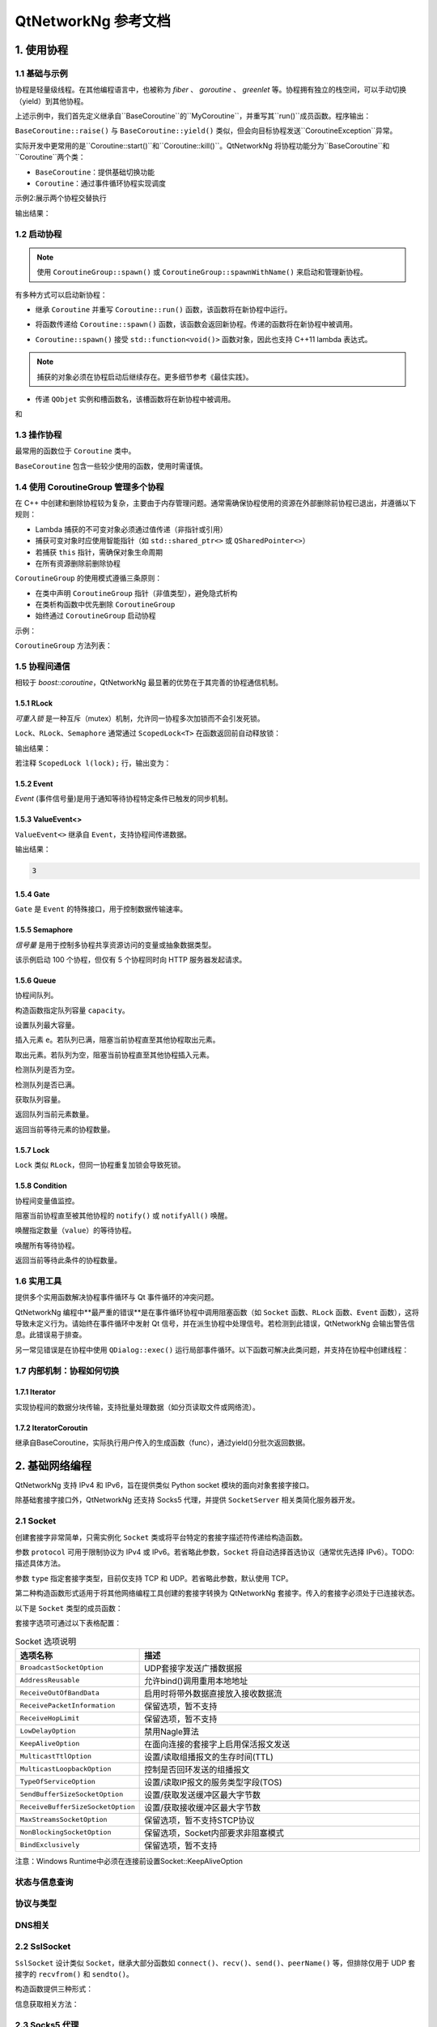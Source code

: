 QtNetworkNg 参考文档
====================

1. 使用协程
-----------

1.1 基础与示例
^^^^^^^^^^^^^^

协程是轻量级线程。在其他编程语言中，也被称为 *fiber* 、 *goroutine* 、 *greenlet* 等。协程拥有独立的栈空间，可以手动切换（yield）到其他协程。

.. code-block:: c++
    :caption: 示例 1: 在两个协程间进行切换

    // 警告: yield() 通常不直接使用, 这里只是为了展示协程的切换
    #include <qtnetworkng/qtnetworkng.h>
    #include <QCoreApplication>
    
    using namespace qtng;
    
    class MyCoroutine: public BaseCoroutine {
    public:
        MyCoroutine()
        :BaseCoroutine(nullptr) {
            // 保存协程上下文
            old = BaseCoroutine::current();
        }
        void run() {
            qDebug() << "我的协程在这里";
            // 切换回主协程
            old->yield();
        }
    private:
        BaseCoroutine *old;
    };
    
    int main(int argc, char **argv) {
        QCoreApplication app(argc, argv);
        // 一旦创建了一个新的协程，主线程就会隐式地转换为主协程。
        MyCoroutine m;
        qDebug() << "主协程在这里";
        // 切换到新的协程，yield（）函数返回直到切换回来。
        m.yield();
        qDebug() << "返回主协程";
        return 0;
    }

上述示例中，我们首先定义继承自``BaseCoroutine``的``MyCoroutine``，并重写其``run()``成员函数。程序输出：

.. code-block:: text
    :caption: 示例1的输出

    主协程在这里
    我的协程在这里
    返回主协程
    不要删除运行中的BaseCoroutine: QObject(0x7ffdfae77e40)  # 可安全忽略的警告
 
``BaseCoroutine::raise()`` 与 ``BaseCoroutine::yield()`` 类似，但会向目标协程发送``CoroutineException``异常。

实际开发中更常用的是``Coroutine::start()``和``Coroutine::kill()``。QtNetworkNg 将协程功能分为``BaseCoroutine``和``Coroutine``两个类：

- ``BaseCoroutine``：提供基础切换功能
- ``Coroutine``：通过事件循环协程实现调度

示例2:展示两个协程交替执行

.. code-block:: c++
    :caption: 示例 2: 两个协程交替运行.
    
    #include "qtnetworkng/qtnetworkng.h"
    
    using namespace qtng;
    
    struct MyCoroutine: public Coroutine {
        MyCoroutine(const QString &name)
            : name(name) {}
        void run() override {
            for (int i = 0; i < 3; ++i) {
                qDebug() << name << i;
                // 进入事件循环，将在100 ms后切换回来。详情参见1.7.
                msleep(100); 
            }
        }
        QString name;
    };
    
    int main(int argc, char **argv) {
        MyCoroutine coroutine1("coroutine1");
        MyCoroutine coroutine2("coroutine2");
        coroutine1.start();
        coroutine2.start();
        // 切换回主协程
        coroutine1.join();
        // 切换到第二个协程来完成它
        coroutine2.join();
        return 0;
    }

输出结果：

.. code-block:: text
    :caption: 示例2的输出
    
    "coroutine1" 0
    "coroutine2" 0
    "coroutine1" 1
    "coroutine2" 1
    "coroutine1" 2
    "coroutine2" 2

1.2 启动协程
^^^^^^^^^^^^

.. note:: 

    使用 ``CoroutineGroup::spawn()`` 或 ``CoroutineGroup::spawnWithName()`` 来启动和管理新协程。

有多种方式可以启动新协程：

* 继承 ``Coroutine`` 并重写 ``Coroutine::run()`` 函数，该函数将在新协程中运行。
        
.. code-block:: c++
    :caption: 示例3: 启动协程的第一种方法
    
    class MyCoroutine: public Coroutine {
    public:
        virtual void run() override {
            // 在新协程中运行
        }
    };
    
    void start() {
        MyCoroutine coroutine;
        coroutine.join();
    }
    
* 将函数传递给 ``Coroutine::spawn()`` 函数，该函数会返回新协程。传递的函数将在新协程中被调用。

.. code-block:: c++
    :caption: 示例4: 启动协程的第二种方法
    
    void sendMessage() {
        // 在新协程中运行
    }
    Coroutine *coroutine = Corotuine::spawn(sendMessage);
    
* ``Coroutine::spawn()`` 接受 ``std::function<void()>`` 函数对象，因此也支持 C++11 lambda 表达式。

.. code-block:: c++
    :caption: 示例5: 启动协程的第三种方法
    
    QSharedPointer<Event> event(new Event);
    Coroutine *coroutine = Coroutine::spawn([event]{
        // 在新协程中运行
    });
    
.. note::

    捕获的对象必须在协程启动后继续存在。更多细节参考《最佳实践》。

* 传递 ``QObjet`` 实例和槽函数名，该槽函数将在新协程中被调用。
    
.. code-block:: c++
    :caption: 示例6: 启动协程的第四种方法
    
    class Worker: public QObject {
        Q_OBJECT
    public slots:
        void sendMessage() {
            // 在新协程中运行
        }
    };
    Worker worker;
    Coroutine coroutine(&worker, SLOT(sendMessage()));
    coroutine.join();

.. method:: Deferred<BaseCoroutine*> BaseCoroutine::started`

和

.. method:: Deferred<BaseCoroutine*> BaseCoroutine::finished


1.3 操作协程
^^^^^^^^^^^^^^^^^^^^^^

最常用的函数位于 ``Coroutine`` 类中。

.. method:: bool Coroutine::isRunning() const

    检查协程是否正在运行，返回 true 或 false。

.. method:: bool Coroutine::isFinished() const

    检查协程是否已完成。若协程未启动或仍在运行则返回 false，否则返回 `true`。

.. method:: Coroutine *Coroutine::start(int msecs = 0);

    调度协程在当前协程阻塞时启动，并立即返回。参数 ``msecs`` 指定协程启动前的等待微秒数（从 ``start()`` 调用时开始计时）。返回 `this` 协程对象以支持链式调用。例如：

    .. code-block:: c++
        :caption: 示例7: 启动协程
        
        QSharedPointer<Coroutine> coroutine(new MyCoroutine);
        coroutine->start()->join();

.. method:: void Coroutine::kill(CoroutineException *e = 0, int msecs = 0)

    调度协程在当前协程阻塞时抛出 ``CoroutineException`` 类型异常 ``e``，并立即返回。参数 ``msecs`` 指定操作执行前的等待微秒数（从 ``kill()`` 调用时开始计时）。

    若未指定参数 ``e``，将发送 ``CoroutineExitException``。

    若协程尚未启动，调用 ``kill()`` 可能导致协程启动后立即抛出异常。若需避免此行为，请改用 ``cancelStart()``。

.. method:: void Coroutine::cancelStart()

    若协程已被调度启动，本函数可取消该调度。若协程已启动，本函数将终止协程。最终协程状态会被设为 ``Stop``。

.. method:: bool Coroutine::join()

    阻塞当前协程直至目标协程停止。本函数将切换当前协程至事件循环协程，后者负责执行调度任务（如启动新协程、检查套接字可读/写状态）。

.. method:: virtual void Coroutine::run()

    重写本函数以定义协程逻辑。参考 *1.2 启动协程*。

.. method:: static Coroutine *Coroutine::current()

    静态函数返回当前协程对象指针。请勿保存该指针。

.. method:: static void Coroutine::msleep(int msecs)

    静态函数阻塞当前协程 ``msecs`` 微秒后唤醒。

.. method:: static void Coroutine::sleep(float secs)

    静态函数阻塞当前协程 ``secs`` 秒后唤醒。

.. method:: static Coroutine *Coroutine::spawn(std::function<void()> f)

    静态函数通过函数对象 ``f`` 启动新协程。参考 *1.2 启动协程*。

``BaseCoroutine`` 包含一些较少使用的函数，使用时需谨慎。

.. method:: State BaseCoroutine::state() const

    返回协程当前状态（``Initialized``, ``Started``, ``Stopped``, ``Joined``）。建议优先使用 `Coroutine::isRunning()` 或 ``Coroutine::isFinished()``。

.. method:: bool BaseCoroutine::raise(CoroutineException *exception = 0)

    立即切换至目标协程并抛出 ``CoroutineException`` 类型异常。若未指定 ``exception``，默认抛出 ``CoroutineExitException``。
    
    建议优先使用 ``Coroutine::kill()``。

.. method:: bool BaseCoroutine::yield()

    立即切换至目标协程。
    
    建议优先使用 ``Coroutine::start()``。

.. method:: quintptr BaseCoroutine::id() const

    返回协程唯一不可变 ID（通常为协程指针值）。

.. method:: BaseCoroutine *BaseCoroutine::previous() const

    返回本协程结束后将切换到的 ``BaseCoroutine`` 指针。

.. method:: void BaseCoroutine::setPrevious(BaseCoroutine *previous)

    设置本协程结束后将切换到的 ``BaseCoroutine`` 指针。

.. attribute:: Deferred<BaseCoroutine*> BaseCoroutine::started

    本属性为 ``Deferred`` 对象，作用类似 Qt 事件。可通过添加回调函数在协程启动后执行操作。

.. attribute:: Deferred<BaseCoroutine*> BaseCoroutine::finished

    本属性为 ``Deferred`` 对象，作用类似 Qt 事件。可通过添加回调函数在协程结束后执行操作。

1.4 使用 CoroutineGroup 管理多个协程
^^^^^^^^^^^^^^^^^^^^^^^^^^^^^^^^^^^^

在 C++ 中创建和删除协程较为复杂，主要由于内存管理问题。通常需确保协程使用的资源在外部删除前协程已退出，并遵循以下规则：

• Lambda 捕获的不可变对象必须通过值传递（非指针或引用）
• 捕获可变对象时应使用智能指针（如 ``std::shared_ptr<>`` 或 ``QSharedPointer<>``）
• 若捕获 ``this`` 指针，需确保对象生命周期
• 在所有资源删除前删除协程

``CoroutineGroup`` 的使用模式遵循三条原则：

• 在类中声明 ``CoroutineGroup`` 指针（非值类型），避免隐式析构
• 在类析构函数中优先删除 ``CoroutineGroup``
• 始终通过 ``CoroutineGroup`` 启动协程

示例：

.. code-block:: c++
    :caption: 使用 CoroutineGroup
    
    class MainWindow: public QMainWindow {
    public:
        MainWindow();
        virtual ~MainWindow() override;
    private:
        void loadDataFromWeb();
    private:
        QPlainText *textEdit;
        CoroutineGroup *operations;  // 声明为指针
    };

    MainWindow::MainWindow()
        :textEdit(new QPlainText(this)), operations(new CoroutineGroup)
    {
        setCentralWidget(textEdit);
        // 通过 CoroutineGroup 启动协程
        operations->spawn([this] {
            loadDataFromWeb();
        });
    }
    
    MainWindow::~MainWindow()
    {
        // 优先删除 CoroutineGroup
        delete operations;
        delete textEdit;
    }
    
    void MainWindow::loadDataFromWeb()
    {
        HttpSession session;
        textEdit->setPlainText(session.get("https://news.163.com/").html());
    }

``CoroutineGroup`` 方法列表：

.. method:: bool add(QSharedPointer<Coroutine> coroutine, const QString &name = QString())

    通过智能指针添加协程到组。指定 ``name`` 后可后续通过 ``get()`` 获取
    
.. method:: bool add(Coroutine *coroutine, const QString &name = QString())

    通过裸指针添加协程到组。指定 ``name`` 后可后续通过 ``get()`` 获取
    
.. method:: bool start(Coroutine *coroutine, const QString &name = QString())

    启动协程并添加到组。指定 ``name`` 后可后续通过 ``get()`` 获取

.. method:: QSharedPointer<Coroutine> get(const QString &name)

    按名称获取协程。未找到返回空指针
    
.. method:: bool kill(const QString &name, bool join = true)

    按名称终止协程。``join=true`` 时等待协程结束，``join=false`` 立即返回

.. method:: bool killall(bool join = true)

    终止组内所有协程。``join=true`` 时等待所有协程结束

.. method:: bool joinall()

    等待组内所有协程结束

.. method:: int size() const

    返回组内协程数量

.. method:: bool isEmpty() const

    判断组是否为空

.. method:: QSharedPointer<Coroutine> spawnWithName(const QString &name, const std::function<void()> &func, bool replace = false)

    启动名为 ``name`` 的协程执行 ``func``。``replace=false`` 时同名协程存在则不操作，返回旧协程；``replace=true`` 返回新协程

.. method:: QSharedPointer<Coroutine> spawn(const std::function<void()> &func)

    启动新协程执行 ``func`` 并添加到组

.. method:: QSharedPointer<Coroutine> spawnInThreadWithName(const QString &name, const std::function<void()> &func, bool replace = false)

    在新线程执行 ``func``，创建等待线程完成的协程并命名。同名处理逻辑同 ``spawnWithName``

.. method:: QSharedPointer<Coroutine> spawnInThread(const std::function<void()> &func)

    在新线程执行 ``func``，创建等待线程完成的协程并添加到组

.. method:: static QList<T> map(std::function<T(S)> func, const QList<S> &l)

    并行处理列表元素，返回结果列表：

    .. code-block:: c++
        :caption: map()
        
        #include <QCoreApplication>
        #include "qtnetworkng/qtnetworkng.h"

        int pow2(int i)
        {
            return i * i;
        }

        int main(int argc, char **argv)
        {
            QCoreApplication app(argc, argv);
            QList<int> range10;
            for (int i = 0; i < 10; ++i)
                range10.append(i);
            
            QList<int> result = qtng::CoroutineGroup::map<int,int>(pow2, range10);
            for (int i =0; i < 10; ++i)
                qDebug() << result[i];
            
            return 0;
        }
    
.. method:: void each(std::function<void(S)> func, const QList<S> &l)

    并行处理列表元素无返回值：

    .. code-block:: c++
        :caption: each()
        
        #include <QCoreApplication>
        #include "qtnetworkng/qtnetworkng.h"

        void output(int i)
        {
            qDebug() << i;
        }

        int main(int argc, char **argv)
        {
            QCoreApplication app(argc, argv);
            QList<int> range10;
            for (int i = 0; i < 10; ++i)
                range10.append(i); 
            CoroutineGroup::each<int>(output, range10);
            return 0;
        }

1.5 协程间通信
^^^^^^^^^^^^^^

相较于 `boost::coroutine`，QtNetworkNg 最显著的优势在于其完善的协程通信机制。

1.5.1 RLock
+++++++++++

`可重入锁` 是一种互斥（mutex）机制，允许同一协程多次加锁而不会引发死锁。

.. _可重入锁: https://en.wikipedia.org/wiki/Reentrant_mutex

``Lock``、``RLock``、``Semaphore`` 通常通过 ``ScopedLock<T>`` 在函数返回前自动释放锁：

.. code-block:: c++
    :caption: 使用 RLock
    
    #include "qtnetworkng.h"

    using namespace qtng;

    void output(QSharedPointer<RLock> lock, const QString &name)
    {
        ScopedLock<RLock> l(*lock);    // 立即获取锁，函数返回前自动释放。注释此行可观察不同效果
        qDebug() << name << 1;
        Coroutine::sleep(1.0);
        qDebug() << name << 2;
    }


    int main(int argc, char **argv)
    {
        QSharedPointer<RLock> lock(new RLock);
        CoroutineGroup operations;
        operations.spawn([lock]{
            output(lock, "first");
        });
        operations.spawn([lock]{
            output(lock, "second");
        });
        operations.joinall();
        return 0;
    }
    
输出结果：

.. code-block:: text
    :caption: 带 RLock 的输出
    
    "first" 1
    "first" 2
    "second" 1
    "second" 2

若注释 ``ScopedLock l(lock);`` 行，输出变为：

.. code-block:: text
    :caption: 无 RLock 的输出
    
    "first" 1
    "second" 1
    "first" 2
    "second" 2

.. method:: bool acquire(bool blocking = true)

    获取锁。若锁被其他协程持有且 ``blocking=true``，则阻塞当前协程直至锁释放；否则立即返回。
    
    返回是否成功获取锁。
    
.. method:: void release()

    释放锁。等待此锁的协程将在当前协程切换至事件循环协程后恢复执行。
    
.. method:: bool isLocked() const

    检测是否有协程持有此锁。
    
.. method:: bool isOwned() const

1.5.2 Event
+++++++++++

`Event` (事件信号量)是用于通知等待协程特定条件已触发的同步机制。

.. _Event: https://en.wikipedia.org/wiki/Event_(synchronization_primitive)

.. method:: bool wait(bool blocking = true)

    等待事件。若事件未触发且 ``blocking=true``，阻塞当前协程直至事件触发；否则立即返回。
    
    返回事件是否已触发。
    
.. method:: void set()

    触发事件。等待此事件的协程将在当前协程切换至事件循环协程后恢复。
    
.. method:: void clear()

    重置事件状态。
    
.. method:: bool isSet() const

    检测事件是否已触发。
    
.. method:: int getting() const

    获取当前等待此事件的协程数量。
    
1.5.3 ValueEvent<>
++++++++++++++++++

``ValueEvent<>`` 继承自 ``Event``，支持协程间传递数据。

.. code-block:: c++
    :caption: 使用 ValueEvent<> 传递值
    
    #include <QtCore/qcoreapplication.h>
    #include "qtnetworkng/qtnetworkng.h"

    using namespace qtng;

    int main(int argc, char **argv)
    {
        QCoreApplication app(argc, argv);
        QSharedPointer<ValueEvent<int>> event(new ValueEvent<int>());
        
        CoroutineGroup operations;
        operations.spawn([event]{
            qDebug() << event->wait();
        });
        operations.spawn([event]{
            event->send(3);
        });
        operations.joinall();
        return 0;
    }

输出结果：

.. code-block:: text

    3

.. method:: void send(const Value &value)
    
    发送数据并触发事件。等待协程将在当前协程切换至事件循环协程后恢复。
    
.. method:: Value wait(bool blocking = true)
    
    等待事件。若事件未触发且 ``blocking=true``，阻塞当前协程直至触发。返回发送的数据，失败时返回默认构造值。
    
.. method:: void set()

    触发事件（与 ``send()`` 等效）。
    
.. method:: void clear()

    重置事件状态。
    
.. method:: bool isSet() const

    检测事件是否已触发。
    
.. method:: int getting() const

1.5.4 Gate
++++++++++

``Gate`` 是 ``Event`` 的特殊接口，用于控制数据传输速率。

.. method:: bool goThrough(bool blocking = true)

    等效于 ``Event::wait()``。
    
.. method:: bool wait(bool blocking = true)

    等效于 ``Event::wait()``。
    
.. method:: void open();

    等效于 ``Event::set()``。
    
.. method:: void close();

    等效于 ``Event::clear()``。
    
.. method:: bool isOpen() const;

    等效于 ``Event::isSet()``。
    
1.5.5 Semaphore
+++++++++++++++

`信号量` 是用于控制多协程共享资源访问的变量或抽象数据类型。

.. _信号量: https://en.wikipedia.org/wiki/Semaphore_(programming)

.. code-block:: c++
    :caption: 使用 Semaphore 控制请求并发数
    
    #include "qtnetworkng/qtnetworkng.h"

    using namespace qtng;

    void send_request(QSharedPointer<Semaphore> semaphore)
    {
        ScopedLock<Semaphore> l(semaphore);
        HttpSession session;
        qDebug() << session.get("https://news.163.com").statusCode;
    }

    int main(int argc, char **argv)
    {
        QSharedPointer<Semaphore> semaphore(new Semaphore(5));
        
        CoroutineGroup operations;
        for (int i = 0; i < 100; ++i) {
            operations.spawn([semaphore]{
                send_request(semaphore);
            });
        }
        return 0;
    }

该示例启动 100 个协程，但仅有 5 个协程同时向 HTTP 服务器发起请求。

.. method:: Semaphore(int value = 1)
    :no-index:

    构造函数指定最大资源数 ``value``。
    
.. method:: bool acquire(bool blocking = true)

    获取信号量。若资源耗尽且 ``blocking=true``，阻塞当前协程直至其他协程释放资源；否则立即返回。
    
    返回是否成功获取信号量。
    
.. method:: void release()

    释放信号量。等待此信号量的协程将在当前协程切换至事件循环协程后恢复。

.. method:: bool isLocked() const
    
    检测信号量是否被任一协程占用。

1.5.6 Queue
+++++++++++

协程间队列。

.. method:: Queue(int capacity)
    :no-index:

构造函数指定队列容量 ``capacity``。

.. method:: void setCapacity(int capacity)

设置队列最大容量。

.. method:: bool put(const T &e)

插入元素 ``e``。若队列已满，阻塞当前协程直至其他协程取出元素。

.. method:: T get()

取出元素。若队列为空，阻塞当前协程直至其他协程插入元素。

.. method:: bool isEmpty() const

检测队列是否为空。

.. method:: bool isFull() const

检测队列是否已满。

.. method:: int getCapacity() const

获取队列容量。

.. method:: int size() const

返回队列当前元素数量。

.. method:: int getting() const

返回当前等待元素的协程数量。

1.5.7 Lock
++++++++++

``Lock`` 类似 ``RLock``，但同一协程重复加锁会导致死锁。

1.5.8 Condition
+++++++++++++++

协程间变量值监控。

.. method:: bool wait()

阻塞当前协程直至被其他协程的 ``notify()`` 或 ``notifyAll()`` 唤醒。

.. method:: void notify(int value = 1)

唤醒指定数量（``value``）的等待协程。

.. method:: void notifyAll()

唤醒所有等待协程。

.. method:: int getting() const

返回当前等待此条件的协程数量。

1.6 实用工具
^^^^^^^^^^^^^

提供多个实用函数解决协程事件循环与 Qt 事件循环的冲突问题。

QtNetworkNg 编程中**最严重的错误**是在事件循环协程中调用阻塞函数（如 ``Socket`` 函数、``RLock`` 函数、``Event`` 函数），这将导致未定义行为。请始终在事件循环中发射 Qt 信号，并在派生协程中处理信号。若检测到此错误，QtNetworkNg 会输出警告信息。此错误易于排查。

另一常见错误是在协程中使用 ``QDialog::exec()`` 运行局部事件循环。以下函数可解决此类问题，并支持在协程中创建线程：

.. method:: T callInEventLoop(std::function<T ()> func)

    在事件循环中执行函数并返回结果。

    运行局部事件循环：

    .. code-block:: c++
    
        int code = callInEventLoop<int>([this] -> int {
            QDialog d(this);  
            return d.exec();
        });
        if (code == QDialog::Accepted) {
            receiveFile();
        } else {
            rejectFile();
        }
        
    在事件循环发射信号：
    
    .. code-block:: c++
    
        QString filePath = receiveFile();
        callInEventLoop([this, filePath]{
            emit fileReceived(filePath);
        });

.. method:: void callInEventLoopAsync(std::function<void ()> func, quint32 msecs = 0)

    本函数为 ``callInEventLoop()`` 的异步版本，立即返回并在 ``msecs`` 毫秒后调度函数执行。
    
    .. code-block:: c++
    
        if (error) {
            callInEventLoopAsync([this] {
                QMessageBox::information(this, windowTitle(), tr("操作失败"));
            });
            return;
        }
    
    注意：``callInEventLoopAsync()`` 比 ``callInEventLoop()`` 更轻量。多数情况下若不关心函数结果，建议使用本函数。
    
    
.. method:: T callInThread(std::function<T()> func)

    在新线程执行函数并返回结果。
    
.. method:: void qAwait(const typename QtPrivate::FunctionPointer<Func>::Object *obj, Func signal)

    等待 Qt 信号触发。
    
    .. code-block:: c++
    
        QNetworkRequest request(url);
        QNetworkReply *reply = manager.get(request);
        qAwait(reply, &QNetworkReply::finished);
        text->setPlainText(reply->readAll());


1.7 内部机制：协程如何切换
^^^^^^^^^^^^^^^^^^^^^^^^^^
1.7.1 Iterator
+++++++++++++++
实现协程间的数据分块传输，支持批量处理数据（如分页读取文件或网络流）。

.. method:: bool next(T &result)

    从缓冲区获取下一个元素，若空则挂起调用方协程（callee->yield()），等待数据生成。

.. method:: void yield(const T &t)

    向缓冲区添加元素，达到batchSize时挂起当前协程，切换回调用方。

1.7.2 IteratorCoroutin
+++++++++++++++++++++++
继承自BaseCoroutine，实际执行用户传入的生成函数（func），通过yield()分批次返回数据。

.. method:: virtual void run()

   执行生成函数，填充数据到chunk，触发协程切换。 

2. 基础网络编程
----------------------------

QtNetworkNg 支持 IPv4 和 IPv6，旨在提供类似 Python socket 模块的面向对象套接字接口。

除基础套接字接口外，QtNetworkNg 还支持 Socks5 代理，并提供 ``SocketServer`` 相关类简化服务器开发。

2.1 Socket
^^^^^^^^^^

创建套接字非常简单，只需实例化 ``Socket`` 类或将平台特定的套接字描述符传递给构造函数。

.. code-block:: c++
    :caption: Socket 构造函数
    
    Socket(HostAddress::NetworkLayerProtocol protocol = AnyIPProtocol, SocketType type = TcpSocket);
    
    Socket(qintptr socketDescriptor);

参数 ``protocol`` 可用于限制协议为 IPv4 或 IPv6。若省略此参数，``Socket`` 将自动选择首选协议（通常优先选择 IPv6）。TODO: 描述具体方法。

参数 ``type`` 指定套接字类型，目前仅支持 TCP 和 UDP。若省略此参数，默认使用 TCP。

第二种构造函数形式适用于将其他网络编程工具创建的套接字转换为 QtNetworkNg 套接字。传入的套接字必须处于已连接状态。

以下是 ``Socket`` 类型的成员函数：

.. method:: Socket *accept()

    若套接字处于监听状态，``accept()`` 将阻塞当前协程，并在新客户端连接后返回新的 ``Socket`` 对象。该对象已与新客户端建立连接。若套接字被其他协程关闭，函数返回 ``0``。

.. method:: bool bind(HostAddress &address, quint16 port = 0, BindMode mode = DefaultForPlatform)

    将套接字绑定到 ``address`` 和 ``port``。若省略 ``port`` 参数，操作系统将自动分配未使用的随机端口（可通过 ``port()`` 函数获取）。参数 ``mode`` 当前未使用。
    
    成功绑定端口时返回 true。

.. method:: bool bind(quint16 port = 0, BindMode mode = DefaultForPlatform)

    将套接字绑定到任意地址和 ``port``。此函数为 ``bind(address, port)`` 的重载形式。

.. method:: bool connect(const HostAddress &host, quint16 port)

    连接到 ``host`` 和 ``port`` 指定的远程主机。阻塞当前协程直至连接建立或失败。
    
    连接成功时返回 true。

.. method:: bool connect(const QString &hostName, quint16 port, HostAddress::NetworkLayerProtocol protocol = AnyIPProtocol)

    使用 ``protocol`` 连接到 ``hostName`` 和 ``port`` 指定的远程主机。若 ``hostName`` 非 IP 地址，QtNetworkNg 将在连接前执行 DNS 查询。阻塞当前协程直至连接建立或失败。
    
    由于 DNS 查询耗时较长，建议对频繁连接的远程主机使用 ``setDnsCache()`` 缓存查询结果。
    
    若省略 ``protocol`` 或指定为 ``AnyIPProtocol``，QtNetworkNg 将优先尝试 IPv6 连接，失败后尝试 IPv4。DNS 返回多个 IP 时按顺序尝试连接。
    
    连接成功时返回 true。

.. method:: bool close()

    关闭套接字。

.. method:: bool listen(int backlog)

    将套接字设为监听模式，后续可通过 ``accept()`` 获取新客户端请求。参数 ``backlog`` 的具体含义与平台相关，请参考 ``man listen`` 手册。

.. method:: bool setOption(SocketOption option, const QVariant &value)

    将指定 ``option`` 设置为 ``value`` 描述的值。该函数用于配置套接字选项。

套接字选项可通过以下表格配置：

.. list-table:: Socket 选项说明
   :header-rows: 1
   :widths: 30 70

   * - 选项名称
     - 描述
   * - ``BroadcastSocketOption``
     - UDP套接字发送广播数据报
   * - ``AddressReusable``
     - 允许bind()调用重用本地地址
   * - ``ReceiveOutOfBandData``
     - 启用时将带外数据直接放入接收数据流
   * - ``ReceivePacketInformation``
     - 保留选项，暂不支持
   * - ``ReceiveHopLimit``
     - 保留选项，暂不支持
   * - ``LowDelayOption``
     - 禁用Nagle算法
   * - ``KeepAliveOption``
     - 在面向连接的套接字上启用保活报文发送
   * - ``MulticastTtlOption``
     - 设置/读取组播报文的生存时间(TTL)
   * - ``MulticastLoopbackOption``
     - 控制是否回环发送的组播报文
   * - ``TypeOfServiceOption``
     - 设置/读取IP报文的服务类型字段(TOS)
   * - ``SendBufferSizeSocketOption``
     - 设置/获取发送缓冲区最大字节数
   * - ``ReceiveBufferSizeSocketOption``
     - 设置/获取接收缓冲区最大字节数
   * - ``MaxStreamsSocketOption``
     - 保留选项，暂不支持STCP协议
   * - ``NonBlockingSocketOption``
     - 保留选项，Socket内部要求非阻塞模式
   * - ``BindExclusively``
     - 保留选项，暂不支持

注意：Windows Runtime中必须在连接前设置Socket::KeepAliveOption

.. method:: QVariant option(SocketOption option) const

    返回指定选项的当前值
    
.. method:: qint32 recv(char *data, qint32 size)

    接收最多size字节数据，阻塞当前协程直至有数据到达。返回实际接收字节数（0表示连接关闭，-1表示错误）

.. method:: qint32 recvall(char *data, qint32 size)

    接收确切size字节数据，阻塞当前协程直至全部接收或连接关闭。建议在明确数据长度时使用

.. method:: qint32 send(const char *data, qint32 size)

    发送最多size字节数据，返回实际发送字节数（可能小于size）

.. method:: qint32 sendall(const char *data, qint32 size)

    发送全部size字节数据，阻塞直至完成或连接中断

.. method:: qint32 recvfrom(char *data, qint32 size, HostAddress *addr, quint16 *port)

    (仅数据报套接字)接收数据并获取发送方地址

.. method:: qint32 sendto(const char *data, qint32 size, const HostAddress &addr, quint16 port)

    (仅数据报套接字)向指定地址发送数据

.. method:: QByteArray recvall(qint32 size)

    QByteArray版本的全量接收方法

.. method:: QByteArray recv(qint32 size)

    QByteArray版本的接收方法

.. method:: qint32 send(const QByteArray &data)

    QByteArray版本的发送方法

.. method:: qint32 sendall(const QByteArray &data)

    QByteArray版本的全量发送方法

.. method:: QByteArray recvfrom(qint32 size, HostAddress *addr, quint16 *port)

    QByteArray版本的数据报接收方法

.. method:: qint32 sendto(const QByteArray &data, const HostAddress &addr, quint16 port)

    QByteArray版本的数据报发送方法

状态与信息查询
^^^^^^^^^^^^^^
.. method:: SocketError error() const

    返回最后一次错误类型
    
.. method:: QString errorString() const

    返回最后一次错误描述
    
.. method:: bool isValid() const

    检测套接字是否有效
    
.. method:: HostAddress localAddress() const

    获取本地绑定地址
    
.. method:: quint16 localPort() const

    获取本地绑定端口
    
.. method:: HostAddress peerAddress() const

    获取对端地址（仅连接状态有效）
    
.. method:: QString peerName() const

    获取对端主机名
    
.. method:: quint16 peerPort() const

    获取对端端口
    
.. method:: qintptr fileno() const

    获取原生套接字描述符
    
协议与类型
^^^^^^^^^^
.. method:: SocketType type() const

    返回套接字类型(TCP/UDP)
    
.. method:: SocketState state() const

    返回当前状态
    
.. method:: NetworkLayerProtocol protocol() const

    返回网络层协议
    
DNS相关
^^^^^^^
.. method:: static QList<HostAddress> resolve(const QString &hostName)

    执行DNS解析
    
.. method:: void setDnsCache(QSharedPointer<SocketDnsCache> dnsCache)

    设置DNS缓存

2.2 SslSocket
^^^^^^^^^^^^^

``SslSocket`` 设计类似 ``Socket``，继承大部分函数如 ``connect()``、``recv()``、``send()``、``peerName()`` 等，但排除仅用于 UDP 套接字的 ``recvfrom()`` 和 ``sendto()``。

构造函数提供三种形式：

.. code-block:: c++
    :caption: SslSocket 构造函数
    
    SslSocket(HostAddress::NetworkLayerProtocol protocol = Socket::AnyIPProtocol,
            const SslConfiguration &config = SslConfiguration());
    
    SslSocket(qintptr socketDescriptor, const SslConfiguration &config = SslConfiguration());
    
    SslSocket(QSharedPointer<Socket> rawSocket, const SslConfiguration &config = SslConfiguration());

信息获取相关方法：

.. method:: bool handshake(bool asServer, const QString &verificationPeerName = QString())

    与对端进行握手协商。参数 ``asServer=true`` 时本端作为 SSL 服务器。仅当基于原生套接字创建时需手动调用此函数。
    
.. method:: Certificate localCertificate() const

    返回本地证书链的顶层证书，通常与 ``SslConfiguration::localCertificate()`` 一致。
    
.. method:: QList<Certificate> localCertificateChain() const

    返回本地完整证书链，包含 ``SslConfiguration::localCertificateChain()`` 及部分 ``SslConfiguration::caCertificates``。
    
.. method:: QByteArray nextNegotiatedProtocol() const

    返回 SSL 连接协商的下一层协议（如 HTTP/2 需 ALPN 扩展）。
    
    .. _The Application-Layer Protocol Negotiation: https://en.wikipedia.org/wiki/Application-Layer_Protocol_Negotiation

.. method:: NextProtocolNegotiationStatus nextProtocolNegotiationStatus() const

    返回协议协商状态。
    
.. method:: SslMode mode() const

    返回 SSL 连接模式（服务端/客户端）。
    
.. method:: Certificate peerCertificate() const

    返回对端证书链顶层证书。
    
.. method:: QList<Certificate> peerCertificateChain() const

    返回对端完整证书链。
    
.. method:: int peerVerifyDepth() const

    返回证书验证深度限制。若对端证书链层级超过此值则验证失败。
    
.. method:: Ssl::PeerVerifyMode peerVerifyMode() const

    返回对端验证模式：

 .. list-table:: QSslSocket 对等验证模式说明
   :header-rows: 1
   :widths: 30 70

   * - PeerVerifyMode
     - 描述
   * - ``VerifyNone``
     - 不要求对端提供证书，连接仍加密但身份验证关闭
   * - ``QueryPeer``
     - 请求对端证书但不强制验证（服务端默认模式）
   * - ``VerifyPeer``
     - 强制验证对端证书有效性（客户端默认模式）
   * - ``AutoVerifyPeer``
     - 自动模式：服务端用 QueryPeer，客户端用 VerifyPeer


.. method:: QString peerVerifyName() const

    返回对端验证名称
    
.. method:: PrivateKey privateKey() const

    返回本端私钥（与 ``SslConfiguration::privateKey()`` 一致）
    
.. method:: SslCipher cipher() const

    返回当前加密套件（握手完成后生效，无效时 ``Cipher::isNull()==true``）
    
.. method:: Ssl::SslProtocol sslProtocol() const

    返回使用的 SSL/TLS 协议版本
    
.. method:: SslConfiguration sslConfiguration() const

    返回当前 SSL 配置
    
.. method:: QList<SslError> sslErrors() const

    返回握手及通信期间发生的错误列表
    
.. method:: void setSslConfiguration(const SslConfiguration &configuration)

    设置 SSL 配置（必须在握手前调用）

2.3 Socks5 代理
^^^^^^^^^^^^^^^^

``Socks5Proxy`` 提供 SOCKS5 客户端支持，支持通过代理服务器连接远程主机。

构造函数：

.. code-block:: c++
    :caption: Socks5Proxy 构造函数
    
    Socks5Proxy();  // 创建空代理对象
    
    Socks5Proxy(const QString &hostName, quint16 port,
                 const QString &user = QString(), const QString &password = QString());  // 带认证信息的代理

核心方法：

.. method:: QSharedPointer<Socket> connect(const QString &remoteHost, quint16 port)

    通过代理连接域名型目标（代理端执行DNS解析），阻塞协程直至连接成功/失败
    
.. method:: QSharedPointer<Socket> connect(const HostAddress &remoteHost, quint16 port)

    通过代理连接IP型目标，无DNS解析过程
    
.. method:: QSharedPointer<SocketLike> listen(quint16 port)

    请求代理服务器监听指定端口，返回监听对象
    
.. method:: bool isNull() const
    
    检测代理配置是否有效（hostName/port是否为空）
    
.. method:: Capabilities capabilities() const

    获取代理服务器支持的能力
    
属性访问器：

.. method:: QString hostName() const

    代理服务器主机名
    
.. method:: quint16 port() const

    代理服务器端口
    
.. method:: QString user() const

    代理认证用户名
    
.. method:: QString password() const

    代理认证密码
    
属性设置器：

.. method:: void setCapabilities(QFlags<Capability> capabilities)

    设置代理能力标识
    
.. method:: void setHostName(const QString &hostName)
    
    设置代理主机名
    
.. method:: void setPort(quint16 port)

    设置代理端口
    
.. method:: void setUser(const QString &user)

    设置认证用户
    
.. method:: void setPassword(const QString &password)

    设置认证密码

2.4 SocketServer
^^^^^^^^^^^^^^^^

2.4.1 BaseStreamServer
+++++++++++++++++++++++
 ``BaseStreamServer`` 是构建其他SocketServer基础核心类，提供了一些Socket服务器基础方法，以及保留了一些接口，用于进一步实现 ``TcpServer`` 和 ``KcpServer`` 等类型

.. method:: BaseStreamServer(const HostAddress &serverAddress, quint16 serverPort);

    初始化服务器监听的地址和端口，默认使用 HostAddress::Any 绑定到所有网络接口，同时初始化事件对象 started 和 stopped，用于跟踪服务器状态。

.. method:: bool serveForever()

    阻塞式运行服务器，循环接受客户端连接并处理请求。

.. method:: bool start()

    非阻塞式启动服务器，在后台协程中运行服务。

.. method:: void stop()

    立即关闭服务器套接字，终止所有连接

.. method:: bool wait()

    阻塞当前线程,直到服务器完全停止

.. method:: void setAllowReuseAddress(bool b)

    设置是否允许端口复用（SO_REUSEADDR）。

.. method:: bool isSecure()

    标识服务器是否使用加密协议（如SSL）。默认返回：false，子类（如 WithSsl）覆盖后返回 true。

.. method:: QSharedPointer<SocketLike> serverSocket()

    获取底层服务器套接字对象，首次调用会触发 serverCreate() 创建套接字。

.. method:: quint16 serverPort()

    获取服务器绑定的端口号

.. method:: HostAddress serverAddress()

    获取服务器绑定的ip地址

.. method:: virtual bool serverBind()

    绑定服务器到指定地址和端口，默认实现：设置 SO_REUSEADDR 选项（若允许复用地址），调用 Socket::bind() 完成系统调用。

.. method:: virtual bool serverActivate()

    将套接字置为监听状态,默认实现：调用 Socket::listen()，设置最大连接队列长度。

.. method:: virtual QSharedPointer<SocketLike> prepareRequest(QSharedPointer<SocketLike> request);

    预处理请求（如SSL握手）。

.. method:: virtual bool verifyRequest(QSharedPointer<SocketLike> request);

    验证请求是否合法（如IP黑名单），默认实现：直接返回 true，接受所有连接。

2.4.2 WithSsl 
++++++++++++++
通过模板组合，为任意流式服务器无缝添加 SSL/TLS 加密功能。

.. method:: WithSsl(const HostAddress &serverAddress, quint16 serverPort, const SslConfiguration &configuration);
    
    初始化 SSL 服务器，继承自 ServerType，还有几个其他类似方法

    .. code-block:: c++

        WithSsl(const HostAddress &serverAddress, quint16 serverPort);
        WithSsl(quint16 serverPort);
        WithSsl(quint16 serverPort, const SslConfiguration &configuration);
    
.. method:: void setSslConfiguration(const SslConfiguration &configuration);

    动态设置SSL配置。

.. method:: SslConfiguration sslConfiguration() const;

    获取SSL配置。

.. method:: void setSslHandshakeTimeout(float sslHandshakeTimeout)

    控制SSL握手阶段的时间，防止客户端恶意占用

.. method:: float sslHandshakeTimeout()

    获取当前设置SSL握手的超时时长

.. method:: virtual bool isSecure()

    标识服务器使用加密协议，供外部代码检查。

.. method:: prepareRequest()

    将原始 TCP 连接升级为 SSL 连接。

2.4.3 BaseRequestHandler
+++++++++++++++++++++++++
请求处理逻辑的基类，用户需继承并实现具体逻辑。

.. method:: void run()

    请求处理的主流程控制器，确保 setup → handle → finish 顺序执行。

.. method:: void setup()

    初始化请求处理环境（如验证权限、加载配置）。

.. method:: void handle()

    实现核心业务逻辑（如读取请求、处理数据、返回响应）。

.. method:: void finish()

    清理资源（如关闭连接、记录日志、释放内存），即使业务逻辑失败，finish() 也应确保资源释放。

.. method:: void userData()

    安全获取服务器关联的自定义数据（如数据库连接池、配置对象）。

2.4.4 Socks5RequestHandler
+++++++++++++++++++++++++++
``Socks5RequestHandler`` 是 SOCKS5 代理协议的具体实现，继承自 ``BaseRequestHandler``，用于处理客户端通过 SOCKS5 代理发起的连接请求。其核心功能包括协议握手、目标地址解析、连接建立和数据转发。

.. method:: virtual void handle()

    处理客户端 SOCKS5 请求的主入口。 

.. method:: bool handshake()

    处理 SOCKS5 握手与认证协商,返回值：true 表示握手成功，false 表示失败

.. method:: bool parseAddress(QString *hostName, HostAddress *addr, quint16 *port)

    解析客户端请求中的目标地址和端口。

.. method:: virtual QSharedPointer<SocketLike> makeConnection(const QString &hostName, const HostAddress &hostAddress,quint16 port, HostAddress *forwardAddress)

    建立到目标服务器的连接。hostName：目标域名(如 ATYP=0x03),hostAddress：目标 IP 地址(如 ATYP=0x01 或 0x04),port：目标端口,forwardAddress：输出参数，记录实际连接的服务器地址。

.. method:: bool sendConnectReply(const HostAddress &hostAddress, quint16 port)

    向客户端发送连接成功响应。

.. method:: bool sendFailedReply()

    发送连接失败响应。

.. method:: virtual void exchange(QSharedPointer<SocketLike> request, QSharedPointer<SocketLike> forward)

    在客户端和目标服务器之间双向转发数据。

.. method:: doConnect()

    供子类扩展连接成功的行为。

.. method:: doFailed()

    供子类扩展连接失败时的行为。

.. method:: virtual void logProxy(const QString &hostName, const HostAddress &hostAddress, quint16 port,const HostAddress &forwardAddress, bool success)

    记录代理请求的详细日志。 

2.4.5 TcpServer
++++++++++++++++
封装 TCP 服务器的创建、绑定、监听,通过模板参数 RequestHandler 实现业务逻辑解耦,基于协程的并发模型,支持高并发连接。

.. method:: TcpServer(const HostAddress &serverAddress, quint16 serverPort);

    初始化TCP服务器，绑定到指定地址和端口，直接调用 ``BaseStreamServer`` 的构造函数，若未指定地址则默认绑定所有网络接口(HostAddress::Any)

.. method:: virtual QSharedPointer<SocketLike> serverCreate();

    创建底层 TCP 服务器套接字。

.. method:: virtual void processRequest(QSharedPointer<SocketLike> request)

    处理单个客户端连接请求。

.. code-block:: c++
    :caption: 示例 : 简单的Tcp服务器

        #include <QCoreApplication>
        #include "qtnetworkng.h"
        using namespace  qtng;
        class EchoHandler : public BaseRequestHandler
        //需要继承BaseRequestHandle并重写handle方法
        {
        protected:
            void handle()  {
                qDebug()<<"收到消息";
                qint32 size=1024;
                QByteArray data=request->recvall(size);
                qDebug()<<QString(data);
            }
        };
        int main()
        {
            // 创建服务器，监听 8080 端口
            TcpServer<EchoHandler> server(8080);
            // 配置服务器参数
            server.setRequestQueueSize(100); // 设置连接队列长度
            server.setAllowReuseAddress(true); // 允许端口复用
            // 启动服务器（阻塞式运行）
            if (!server.serveForever()) {
                qDebug() << "服务器启动失败!";
                return 1;
            }
            return 0;
        }

2.4.6 KcpServer
++++++++++++++++
详细解释KcpServer 和 KcpServerV2这两个类和各个方法，并详细解释这两个类的实现区别

.. method:: KcpServer(const HostAddress &serverAddress, quint16 serverPort)
    
    初始化KCP服务器，绑定到指定地址和端口，直接调用 ``BaseStreamServer`` 的构造函数，若未指定地址则默认绑定所有网络接口(HostAddress::Any)

.. method:: virtual QSharedPointer<SocketLike> serverCreate()

    调用KcpSocket::createServer(),创建KCP服务器，底层通过KcpSocket类实现。此方法会初始化KCP会话，绑定到指定地址和端口，并设置默认参数（如MTU大小、窗口大小等）。

.. method:: virtual void processRequest(QSharedPointer<SocketLike> request)

    接收客户端连接后，实例化用户定义的RequestHandler，将KCP会话封装为SocketLike对象传递给业务逻辑处理模块。
    
2.4.7 KcpServerV2
++++++++++++++++++
更底层的KCP协议服务器实现，直接操作KCP会话实例。

.. method:: KcpServerV2(const HostAddress &serverAddress, quint16 serverPort)

    初始化KCP服务器，绑定到指定地址和端口，直接调用 ``BaseStreamServer`` 的构造函数，若未指定地址则默认绑定所有网络接口(HostAddress::Any)

.. method:: virtual QSharedPointer<SocketLike> serverCreate()

    调用createKcpServer()函数创建服务器。与KcpServer不同，此处可能直接管理UDP套接字，并通过回调函数处理KCP会话的输入/输出

.. method:: virtual void processRequest(QSharedPointer<SocketLike> request)

    与KcpServer类似，但可能直接操作KCP会话对象（如调用kcp_input()解析数据包、kcp_recv()提取应用层数据）

3. HTTP 客户端
--------------

``HttpSession`` 是支持 HTTP 1.0/1.1 的客户端，具备自动 Cookie 管理和自动重定向功能。核心方法 ``HttpSession::send()`` 用于发送请求并解析响应，同时提供快捷方法如 ``get()``、 ``post()``、 ``head()`` 等实现单行代码发起 HTTP 请求。

该组件支持 SOCKS5 代理（默认未启用），目前暂不支持 HTTP 代理。Cookie 管理通过 ``HttpSession::cookieJar()`` 实现，响应缓存使用 ``HttpSession::cacheManager()``（默认无缓存）。QtNetworkNg 提供内存缓存组件 ``HttpMemoryCacheManager``。

.. code-block:: c++
    :caption: HTTP 请求示例
    
    HttpSession session;
    
    // 使用 send() 方法
    HttpRequest request;
    request.setUrl("https://qtng.org/");
    request.setMethod("GET");
    request.setTimeout(10.0f);
    HttpResponse response = session.send(request);
    qDebug() << response.statusCode() << request.statusText() << response.isOk() << response.body().size();

    // 使用快捷方法
    HttpResponse response = session.get("https://qtng.org/");
    qDebug() << response.statusCode() << request.statusText() << response.isOk() << response.body().size();
    
    QMap<QString, QString> query;
    query.insert("username", "panda");
    query.insert("password", "xoxoxoxox");
    HttpResponse response = session.post("https://qtng.org/login/", query);
    qDebug() << response.statusCode() << request.statusText() << response.isOk() << response.body().size();
    
    // 启用缓存管理
    session.setCacheManager(QSharedPointer<HttpCacheManager>::create());

3.1 HttpSession
^^^^^^^^^^^^^^^

.. method:: HttpResponse send(HttpRequest &request)

    发送 HTTP 请求至服务器并解析响应
    
.. method:: QNetworkCookieJar &cookieJar()

    返回 cookie 管理器
    
    注意：设置方法 ``setCookieJar(...)`` 暂未实现
    
.. method:: QNetworkCookie cookie(const QUrl &url, const QString &name)

    获取指定 URL 的特定 cookie
    
    cookie 始终与 URL 关联，需同时提供 ``url`` 和 ``name`` 参数
    
.. method:: void setMaxConnectionsPerServer(int maxConnectionsPerServer)

    设置单服务器最大连接数（默认10），超过该限制的请求将被阻塞
    
    若 ``maxConnectionsPerServer < 0`` 则禁用限制
    
.. method:: int maxConnectionsPerServer()

    返回当前单服务器最大连接数
    
.. method:: void setDebugLevel(int level)

    调试级别控制：
    ◦ >0：打印请求/响应摘要
    ◦ >1：打印完整内容（可能导致大量输出）
    
.. method:: void disableDebug()

    禁用调试输出
    
.. method:: void setDefaultUserAgent(const QString &userAgent)

    设置默认 User-Agent（默认值为 Firefox 52 Linux 版）
    
.. method:: QString defaultUserAgent() const

    获取默认 User-Agent
    
    单个请求可通过 ``HttpRequest::setUserAgent()`` 覆盖
    
.. method:: HttpVersion defaultVersion() const

    返回默认 HTTP 版本（默认 1.1）
    
.. method:: void setDefaultConnectionTimeout(float timeout)

    设置默认连接超时（单位：秒，默认10秒）
    
    仅影响连接建立阶段
    
.. method:: float defaultConnnectionTimeout() const

    获取默认连接超时
    
.. method:: void setSocks5Proxy(QSharedPointer<Socks5Proxy> proxy)

    设置 SOCKS5 代理
    
.. method:: QSharedPointer<Socks5Proxy> socks5Proxy() const

    获取 SOCKS5 代理
    
.. method:: void setCacheManager(QSharedPointer<HttpCacheManager> cacheManager)

    设置缓存管理器
    
.. method:: QSharedPointer<HttpCacheManager> cacheManager() const

    获取缓存管理器
    
.. method:: HttpResponse get(const QString &url)

    发送 HTTP GET 请求
    
    支持多种参数形式：

    .. code-block:: c++

        HttpResponse get(const QUrl &url);
        HttpResponse get(const QUrl &url, const QMap<QString, QString> &query);
        HttpResponse get(const QUrl &url, const QMap<QString, QString> &query, const QMap<QString, QByteArray> &headers);
        HttpResponse get(const QUrl &url, const QUrlQuery &query);
        HttpResponse get(const QUrl &url, const QUrlQuery &query, const QMap<QString, QByteArray> &headers);
        HttpResponse get(const QString &url);
        HttpResponse get(const QString &url, const QMap<QString, QString> &query);
        HttpResponse get(const QString &url, const QMap<QString, QString> &query, const QMap<QString, QByteArray> &headers);
        HttpResponse get(const QString &url, const QUrlQuery &query);
        HttpResponse get(const QString &url, const QUrlQuery &query, const QMap<QString, QByteArray> &headers);
        
        HttpResponse head(const QUrl &url);
        HttpResponse head(const QUrl &url, const QMap<QString, QString> &query);
        HttpResponse head(const QUrl &url, const QMap<QString, QString> &query, const QMap<QString, QByteArray> &headers);
        HttpResponse head(const QUrl &url, const QUrlQuery &query);
        HttpResponse head(const QUrl &url, const QUrlQuery &query, const QMap<QString, QByteArray> &headers);
        HttpResponse head(const QString &url);
        HttpResponse head(const QString &url, const QMap<QString, QString> &query);
        HttpResponse head(const QString &url, const QMap<QString, QString> &query, const QMap<QString, QByteArray> &headers);
        HttpResponse head(const QString &url, const QUrlQuery &query);
        HttpResponse head(const QString &url, const QUrlQuery &query, const QMap<QString, QByteArray> &headers);

        HttpResponse options(const QUrl &url);
        HttpResponse options(const QUrl &url, const QMap<QString, QString> &query);
        HttpResponse options(const QUrl &url, const QMap<QString, QString> &query, const QMap<QString, QByteArray> &headers);
        HttpResponse options(const QUrl &url, const QUrlQuery &query);
        HttpResponse options(const QUrl &url, const QUrlQuery &query, const QMap<QString, QByteArray> &headers);
        HttpResponse options(const QString &url);
        HttpResponse options(const QString &url, const QMap<QString, QString> &query);
        HttpResponse options(const QString &url, const QMap<QString, QString> &query, const QMap<QString, QByteArray> &headers);
        HttpResponse options(const QString &url, const QUrlQuery &query);
        HttpResponse options(const QString &url, const QUrlQuery &query, const QMap<QString, QByteArray> &headers);

        HttpResponse delete_(const QUrl &url);
        HttpResponse delete_(const QUrl &url, const QMap<QString, QString> &query);
        HttpResponse delete_(const QUrl &url, const QMap<QString, QString> &query, const QMap<QString, QByteArray> &headers);
        HttpResponse delete_(const QUrl &url, const QUrlQuery &query);
        HttpResponse delete_(const QUrl &url, const QUrlQuery &query, const QMap<QString, QByteArray> &headers);
        HttpResponse delete_(const QString &url);
        HttpResponse delete_(const QString &url, const QMap<QString, QString> &query);
        HttpResponse delete_(const QString &url, const QMap<QString, QString> &query, const QMap<QString, QByteArray> &headers);
        HttpResponse delete_(const QString &url, const QUrlQuery &query);
        HttpResponse delete_(const QString &url, const QUrlQuery &query, const QMap<QString, QByteArray> &headers);

 .. method:: HttpResponse post(const QString &url, const QByteArray &body)

    使用POST方法向web服务器发送HTTP请求。

    类似的函数有很多：

    .. code-block:: c++
    
        HttpResponse post(const QUrl &url, const QByteArray &body);
        HttpResponse post(const QUrl &url, const QJsonDocument &body);
        HttpResponse post(const QUrl &url, const QJsonObject &body);
        HttpResponse post(const QUrl &url, const QJsonArray &body);
        HttpResponse post(const QUrl &url, const QMap<QString, QString> &body);
        HttpResponse post(const QUrl &url, const QUrlQuery &body);
        HttpResponse post(const QUrl &url, const FormData &body);
        HttpResponse post(const QUrl &url, const QByteArray &body, const QMap<QString, QByteArray> &headers);
        HttpResponse post(const QUrl &url, const QJsonDocument &body, const QMap<QString, QByteArray> &headers);
        HttpResponse post(const QUrl &url, const QJsonObject &body, const QMap<QString, QByteArray> &headers);
        HttpResponse post(const QUrl &url, const QJsonArray &body, const QMap<QString, QByteArray> &headers);
        HttpResponse post(const QUrl &url, const QMap<QString, QString> &body, const QMap<QString, QByteArray> &headers);
        HttpResponse post(const QUrl &url, const QUrlQuery &body, const QMap<QString, QByteArray> &headers);
        HttpResponse post(const QUrl &url, const FormData &body, const QMap<QString, QByteArray> &headers);
        HttpResponse post(const QString &url, const QByteArray &body);
        HttpResponse post(const QString &url, const QJsonDocument &body);
        HttpResponse post(const QString &url, const QJsonObject &body);
        HttpResponse post(const QString &url, const QJsonArray &body);
        HttpResponse post(const QString &url, const QMap<QString, QString> &body);
        HttpResponse post(const QString &url, const QUrlQuery &body);
        HttpResponse post(const QString &url, const FormData &body);
        HttpResponse post(const QString &url, const QByteArray &body, const QMap<QString, QByteArray> &headers);
        HttpResponse post(const QString &url, const QJsonDocument &body, const QMap<QString, QByteArray> &headers);
        HttpResponse post(const QString &url, const QJsonObject &body, const QMap<QString, QByteArray> &headers);
        HttpResponse post(const QString &url, const QJsonArray &body, const QMap<QString, QByteArray> &headers);
        HttpResponse post(const QString &url, const QMap<QString, QString> &body, const QMap<QString, QByteArray> &headers);
        HttpResponse post(const QString &url, const QUrlQuery &body, const QMap<QString, QByteArray> &headers);
        HttpResponse post(const QString &url, const FormData &body, const QMap<QString, QByteArray> &headers);

        HttpResponse patch(const QUrl &url, const QByteArray &body);
        HttpResponse patch(const QUrl &url, const QJsonDocument &body);
        HttpResponse patch(const QUrl &url, const QJsonObject &body);
        HttpResponse patch(const QUrl &url, const QJsonArray &body);
        HttpResponse patch(const QUrl &url, const QMap<QString, QString> &body);
        HttpResponse patch(const QUrl &url, const QUrlQuery &body);
        HttpResponse patch(const QUrl &url, const FormData &body);
        HttpResponse patch(const QUrl &url, const QByteArray &body, const QMap<QString, QByteArray> &headers);
        HttpResponse patch(const QUrl &url, const QJsonDocument &body, const QMap<QString, QByteArray> &headers);
        HttpResponse patch(const QUrl &url, const QJsonObject &body, const QMap<QString, QByteArray> &headers);
        HttpResponse patch(const QUrl &url, const QJsonArray &body, const QMap<QString, QByteArray> &headers);
        HttpResponse patch(const QUrl &url, const QMap<QString, QString> &body, const QMap<QString, QByteArray> &headers);
        HttpResponse patch(const QUrl &url, const QUrlQuery &body, const QMap<QString, QByteArray> &headers);
        HttpResponse patch(const QUrl &url, const FormData &body, const QMap<QString, QByteArray> &headers);
        HttpResponse patch(const QString &url, const QByteArray &body);
        HttpResponse patch(const QString &url, const QJsonDocument &body);
        HttpResponse patch(const QString &url, const QJsonObject &body);
        HttpResponse patch(const QString &url, const QJsonArray &body);
        HttpResponse patch(const QString &url, const QMap<QString, QString> &body);
        HttpResponse patch(const QString &url, const QUrlQuery &body);
        HttpResponse patch(const QString &url, const FormData &body);
        HttpResponse patch(const QString &url, const QByteArray &body, const QMap<QString, QByteArray> &headers);
        HttpResponse patch(const QString &url, const QJsonDocument &body, const QMap<QString, QByteArray> &headers);
        HttpResponse patch(const QString &url, const QJsonObject &body, const QMap<QString, QByteArray> &headers);
        HttpResponse patch(const QString &url, const QJsonArray &body, const QMap<QString, QByteArray> &headers);
        HttpResponse patch(const QString &url, const QMap<QString, QString> &body, const QMap<QString, QByteArray> &headers);
        HttpResponse patch(const QString &url, const QUrlQuery &body, const QMap<QString, QByteArray> &headers);
        HttpResponse patch(const QString &url, const FormData &body, const QMap<QString, QByteArray> &headers);

        HttpResponse put(const QUrl &url, const QByteArray &body);
        HttpResponse put(const QUrl &url, const QJsonDocument &body);
        HttpResponse put(const QUrl &url, const QJsonObject &body);
        HttpResponse put(const QUrl &url, const QJsonArray &body);
        HttpResponse put(const QUrl &url, const QMap<QString, QString> &body);
        HttpResponse put(const QUrl &url, const QUrlQuery &body);
        HttpResponse put(const QUrl &url, const FormData &body);
        HttpResponse put(const QUrl &url, const QByteArray &body, const QMap<QString, QByteArray> &headers);
        HttpResponse put(const QUrl &url, const QJsonDocument &body, const QMap<QString, QByteArray> &headers);
        HttpResponse put(const QUrl &url, const QJsonObject &body, const QMap<QString, QByteArray> &headers);
        HttpResponse put(const QUrl &url, const QJsonArray &body, const QMap<QString, QByteArray> &headers);
        HttpResponse put(const QUrl &url, const QMap<QString, QString> &body, const QMap<QString, QByteArray> &headers);
        HttpResponse put(const QUrl &url, const QUrlQuery &body, const QMap<QString, QByteArray> &headers);
        HttpResponse put(const QUrl &url, const FormData &body, const QMap<QString, QByteArray> &headers);
        HttpResponse put(const QString &url, const QByteArray &body);
        HttpResponse put(const QString &url, const QJsonDocument &body);
        HttpResponse put(const QString &url, const QJsonObject &body);
        HttpResponse put(const QString &url, const QJsonArray &body);
        HttpResponse put(const QString &url, const QMap<QString, QString> &body);
        HttpResponse put(const QString &url, const QUrlQuery &body);
        HttpResponse put(const QString &url, const FormData &body);
        HttpResponse put(const QString &url, const QByteArray &body, const QMap<QString, QByteArray> &headers);
        HttpResponse put(const QString &url, const QJsonDocument &body, const QMap<QString, QByteArray> &headers);
        HttpResponse put(const QString &url, const QJsonObject &body, const QMap<QString, QByteArray> &headers);
        HttpResponse put(const QString &url, const QJsonArray &body, const QMap<QString, QByteArray> &headers);
        HttpResponse put(const QString &url, const QMap<QString, QString> &body, const QMap<QString, QByteArray> &headers);
        HttpResponse put(const QString &url, const QUrlQuery &body, const QMap<QString, QByteArray> &headers);
        HttpResponse put(const QString &url, const FormData &body, const QMap<QString, QByteArray> &headers);

3.2 HttpResponse
^^^^^^^^^^^^^^^^

.. method:: QUrl url() const

    返回响应 URL。通常与请求 URL 一致，若存在重定向则为最终 URL
    
.. method:: void setUrl(const QUrl &url)

    设置响应 URL（由 ``HttpSession`` 内部调用）
    
.. method:: int statusCode() const

    返回 HTTP 状态码（如 200 成功，404 未找到，500 服务器错误）
    
.. method:: void setStatusCode(int statusCode)

    设置状态码（由 ``HttpSession`` 内部调用）
    
.. method:: QString statusText() const

    返回状态描述文本（如 "OK"、"Not Found"）

.. method:: void setStatusText(const QString &statusText)

    设置状态描述文本（由 ``HttpSession`` 内部调用）
    
.. method:: QList<QNetworkCookie> cookies() const

    返回响应携带的 cookies
    
.. method:: void setCookies(const QList<QNetworkCookie> &cookies)

    设置 cookies（由 ``HttpSession`` 内部调用）
    
.. method:: HttpRequest request() const

    返回关联的请求对象（重定向时为最新请求）
    
.. method:: qint64 elapsed() const

    返回请求总耗时（毫秒），从发起请求到完成解析/出错
    
.. method:: void setElapsed(qint64 elapsed)

    设置耗时（由 ``HttpSession`` 内部调用）
    
.. method:: QList<HttpResponse> history() const

    返回重定向历史记录（若无重定向则为空列表）
    
.. method:: void setHistory(const QList<HttpResponse> &history)

    设置重定向历史（由 ``HttpSession`` 内部调用）
    
.. method:: HttpVersion version() const

    返回 HTTP 版本（当前支持 1.0/1.1）
    
.. method:: void setVersion(HttpVersion version)

    设置 HTTP 版本（由 ``HttpSession`` 内部调用）
    
.. method:: QByteArray body() const

    以字节数组形式返回响应体
    
.. method:: QJsonDocument json();

    将响应体解析为 JSON 文档
    
.. method:: QString text()

    将响应体解码为 UTF-8 字符串
    
.. method:: QString html()

    根据 HTTP 头/HTML 文档检测编码并返回字符串（暂未实现，功能同 text()）
    
.. method:: bool isOk() const

    检测请求是否成功（应首先调用此方法）
    
.. method:: bool hasNetworkError() const

    检测是否发生网络错误
    
.. method:: bool hasHttpError() const

    检测是否发生 HTTP 错误（状态码 >= 400）

.. method:: QSharedPointer<RequestError> error() const

    返回错误详情对象
    
.. method:: void setError(QSharedPointer<RequestError> error)

    设置错误对象（由 ``HttpSession`` 内部调用）

.. method:: QSharedPointer<SocketLike> takeStream(QByteArray *readBytes)

    当启用流式响应时（``HttpRequest::streamResponse(true)``），获取原始连接对象

3.3 HttpRequest
^^^^^^^^^^^^^^^

.. method:: QString method() const

    返回 HTTP 方法（GET/POST 等）
    
.. method:: void setMethod(const QString &method)

    设置 HTTP 方法（支持标准方法及自定义方法）
    
.. method:: QUrl url() const

    返回请求 URL
    
.. method:: void setUrl(const QUrl &url)

    设置请求 URL（QUrl 格式）
    
.. method:: void setUrl(const QString &url)

    设置请求 URL（字符串格式）
    
.. method:: QUrlQuery query() const

    返回 URL 查询参数
    
.. method:: void setQuery(const QMap<QString, QString> &query)

    通过 QMap 设置查询参数
    
.. method:: void setQuery(const QUrlQuery &query)

    通过 QUrlQuery 设置查询参数
    
.. method:: QList<QNetworkCookie> cookies() const

    返回请求携带的 cookies
    
.. method:: void setCookies(const QList<QNetworkCookie> &cookies)

    设置请求 cookies
    
.. method:: QByteArray body() const

    返回请求体数据

    .. method:: void setBody(const QByteArray &body)

    设置请求的正文。
    
    包含多个重载函数：
    
    .. code-block:: c++
        
        void setBody(const FormData &formData);
        void setBody(const QJsonDocument &json);
        void setBody(const QJsonObject &json);
        void setBody(const QJsonArray &json);
        void setBody(const QMap<QString, QString> form);
        void setBody(const QUrlQuery &form);

.. method:: QString userAgent() const

    返回请求的用户代理字符串。
    
.. method:: void setUserAgent(const QString &userAgent)

    设置请求的用户代理字符串。
    
.. method:: int maxBodySize() const

    返回响应的最大正文大小。
    
    注意：此限制应用于响应而非请求。若服务器返回超过此大小的响应，``HttpSession`` 将报告 ``UnrewindableBodyError`` 错误。
    
.. method:: void setMaxBodySize(int maxBodySize)

    设置响应的最大正文大小。
    
    注意：请参考 ``maxBodySize()``。
    
.. method:: int maxRedirects() const

    返回允许的最大重定向次数。设为0将禁用HTTP重定向。
    
    注意：超出此限制时，``HttpSession`` 将报告 ``TooManyRedirects`` 错误。
    
.. method:: void setMaxRedirects(int maxRedirects)

    设置允许的最大重定向次数。
    
    注意：请参考 ``maxRedirects()``。
    
.. method:: HttpVersion version() const

    返回请求的HTTP版本。默认为 ``Unkown``，表示使用 ``HttpSession::defaultVersion()``。
    
    注意：``HttpSession::defaultVersion()`` 默认使用 HTTP 1.1
    
.. method:: void setVersion(HttpVersion version)

    设置请求的HTTP版本。 
    
    注意：请参考 ``version()``。
    
.. method:: bool streamResponse() const

    若为true，表示返回的 ``HttpResponse`` 未读取HTTP内容。
    
    注意：请参考 ``HttpResponse::takeStream()``。
    
.. method:: void setStreamResponse(bool streamResponse)

    设为true以使 ``HttpSession`` 返回未读取HTTP内容的 ``HttpResponse``。
    
    注意：请参考 ``HttpResponse::takeStream()``。
    
.. method:: float tiemout() const

    返回连接超时时间（单位：秒）。
    
    注意：此限制仅作用于连接阶段。可使用 ``qtng::Timeout`` 管理整个请求的超时。
    
.. method:: void setTimeout(float timeout);

    设置连接超时时间。
    
    注意：请参考 ``timeout()``。


3.4 FormData
^^^^^^^^^^^^

``FormData`` 是用于POST的HTTP表单，用于文件上传。

注意：请参考 ``void HttpRequest::setBody(const FormData &formData)``。

.. method:: void addFile(const QString &name, const QString &filename, const QByteArray &data, const QString &contentType = QString())
    
    向表单的 ``name`` 字段添加文件。
    
.. method:: void addQuery(const QString &key, const QString &value)

    设置表单 ``name`` 字段的值为 ``value``。

3.4 HTTP errors
^^^^^^^^^^^^^^^

使用 ``HttpResponse`` 前应检查 ``HttpResonse::isOk()``。若返回false，则响应异常。此时 ``HttpResponse::error()`` 返回以下类型实例：

* RequestError

    所有错误均为请求错误。

* HTTPError

    服务器返回HTTP错误，错误码为 ``HTTPError::statusCode``。

* ConnectionError

    读写数据时连接中断。

* ProxyError

    无法通过代理连接服务器。

* SSLError

    SSL连接失败（握手错误）。

* RequestTimeout

    读写数据超时。

    ``RequestTimeout`` 同样属于 ``ConnectionError``。

* ConnectTimeout

    连接服务器超时。

    ``ConnectTimeout`` 同时属于 ``ConnectionError`` 和 ``RequestTimeout``。

* ReadTimeout

    读取超时。

    ``ReadTimeout`` 同样属于 ``RequestTimeout``。

* URLRequired

    请求中缺少URL。

* TooManyRedirects

    服务器返回过多重定向响应。

* MissingSchema

    请求URL缺少协议头。

    注意：``HttpSession`` 仅支持 ``http`` 和 ``https``。

* InvalidScheme

    请求URL包含不支持的协议（非 ``http``/``https``）。

* UnsupportedVersion

    不支持的HTTP版本。

    注意：``HttpSession`` 仅支持 HTTP 1.0 和 1.1。

* InvalidURL

    请求的URL无效。

* InvalidHeader

    服务器返回无效标头。

* ChunkedEncodingError

    服务器返回的分块编码正文错误。

* ContentDecodingError

    无法解码响应正文。

* StreamConsumedError

    读取正文时流已被消耗。

* UnrewindableBodyError

    正文过大无法回卷。

4. Http 服务器
--------------

4.1 Basic Http Server
^^^^^^^^^^^^^^^^^^^^^

4.1.1 BaseHttpRequestHandler
++++++++++++++++++++++++++++++
处理 HTTP 请求的基础类，提供 HTTP 协议解析、响应生成、错误处理等核心功能。

.. method:: BaseHttpRequestHandler()

    初始化默认参数，HTTP 版本默认为 Http1_1，请求超时时间 requestTimeout 默认 1 小时，最大请求体大小 maxBodySize 默认 32MB，连接状态 closeConnection 初始为 Maybe

.. method:: virtual void handle()

    循环处理请求，直到 closeConnection 标记为 Yes，调用 handleOneRequest() 处理单个请求

.. method:: virtual void handleOneRequest()

    设置超时限制（Timeout timeout(requestTimeout);）,调用 parseRequest() 解析请求头,调用 doMethod() 分发到具体 HTTP 方法处理器

.. method:: virtual bool parseRequest()

    解析请求行（如 GET /path HTTP/1.1）,提取 method、path、version,解析请求头并存储到 headers,处理 Connection 头决定是否保持连接,返回值: true 表示解析成功，false 表示失败（自动发送 400 错误）

.. method:: void doMethod

    http方法分发，所有方法默认返回 501 Not implemented，以下方法都需要子类进行重写具体实现

    .. code-block:: c++

        virtual void doGET();
        virtual void doPOST();
        virtual void doPUT();
        virtual void doDELETE();
        virtual void doPATCH();
        virtual void doHEAD();
        virtual void doOPTIONS();
        virtual void doTRACE();
        virtual void doCONNECT();

.. method:: bool sendError(HttpStatus status, const QString &message = QString())

    生成标准错误页面（HTML 格式）,发送错误响应头（状态码、Content-Type 等）,记录错误日志（logError()）

.. method:: void sendCommandLine(HttpStatus status, const QString &shortMessage)

    发送状态行（如 HTTP/1.1 200 OK）

.. method:: void sendHeader(const QByteArray &name, const QByteArray &value)

    添加响应头（自动处理 Connection 逻辑）

.. method:: void sendHeader(KnownHeader name, const QByteArray &value)

    同sendHeader功能

.. method:: bool endHeader()

    结束头部并发送 \r\n，返回 true 表示成功

.. method:: QSharedPointer<FileLike> bodyAsFile(bool processEncoding = true)

    根据 Content-Length 或 Transfer-Encoding 读取请求体,自动处理 GZIP/DEFLATE 解压缩（需启用 QTNG_HAVE_ZLIB）,支持分块传输（Chunked Encoding,返回值: 返回可读的 FileLike 对象，包含请求体内容。

.. method:: bool switchToWebSocket()

    验证 Upgrade: websocket 和 Sec-WebSocket-Key,计算并返回 Sec-WebSocket-Accept,标记连接升级为 WebSocket

.. method:: virtual void logRequest(HttpStatus status, int bodySize);

    打印客户端地址、请求方法、状态码和响应体大小

.. method:: virtual void logError(HttpStatus status, const QString &shortMessage, const QString &longMessage);

    记录错误状态和消息

4.1.2 StaticHttpRequestHandler
+++++++++++++++++++++++++++++++
继承 ``BaseHttpRequestHandler``，处理静态资源请求，支持文件传输、目录列表、自动索引文件检测等功能,内置路径遍历防护、MIME类型自动识别、XSS防护

.. method:: QSharedPointer<FileLike> serveStaticFiles(const QDir &dir, const QString &subPath)

    根据给定的目录和子路径，返回对应的文件内容或目录列表。 

.. method:: QSharedPointer<FileLike> listDirectory(const QDir &dir, const QString &displayDir)

    生成目录列表的HTML页面。遍历目录中的文件和子目录，生成带有链接的HTML列表。

.. method:: QFileInfo getIndexFile(const QDir &dir)

    检查目录中是否存在`index.html`或`index.htm`，如果存在则返回该文件的信息，否则返回空,这决定了当访问目录时是否显示默认索引文件。

.. method:: virtual bool loadMissingFile(const QFileInfo &fileInfo);

    默认返回false，子类可以重写这个方法，尝试生成或获取缺失的文件。

4.1.3 SimpleHttpRequestHandler
+++++++++++++++++++++++++++++++
继承 ``SimpleHttpRequestHandler``, 预配置的静态文件服务器，提供开箱即用的基本HTTP文件服务功能

.. method:: void setRootDir(const QDir &rootDir)

    设置允许修改的目录,应确保运行进程对目标目录有读取权限,建议在服务器启动前设置，避免运行时修改导致竞态条件

.. method:: virtual void doGET() override;

    响应Get请求，调用父类的serveStaticFiles方法，进行文件处理

.. method:: virtual void doHEAD() override;

    响应HEAD请求，调用父类的serveStaticFiles方法，进行文件处理

4.1.4 BaseHttpProxyRequestHandler

    实现 HTTP 代理的核心逻辑，支持正向代理和隧道代理（如 HTTPS CONNECT 方法）

.. method:: virtual void logRequest(qtng::HttpStatus status, int bodySize)

    用于记录请求日志,这里是空实现，需要子类进行具体实现

.. method:: virtual void logError(qtng::HttpStatus status, const QString &shortMessage, const QString &longMessage)

    用于记录错误日志,这里是空实现，需要子类进行具体实现

.. method:: virtual void logProxy(const QString &remoteHostName, quint16 remotePort, const HostAddress &forwardAddress,bool success)

    提供代理专用日志接口 logProxy(),默认关闭常规请求日志（避免重复记录）

.. method:: virtual void doMethod()

    HTTP 请求分发入口，根据请求方法决定处理逻辑。检查 method 是否为 CONNECT,其他方法（GET/POST等）走普通代理流程

.. method:: virtual void doCONNECT()

    处理 CONNECT 隧道请求，建立客户端与目标服务器的双向通道。

.. method:: virtual void doProxy()

    处理普通HTTP代理请求，转发客户端请求到目标服务器并返回响应。

.. method:: virtual QSharedPointer<SocketLike> makeConnection(const QString &remoteHostName, quint16 remotePort,HostAddress *forwardAddress)

    负责根据传入的remoteHostName（目标主机名）和remotePort（目标端口），创建并初始化一个到目标服务器的Socket连接。此连接将用于后续的HTTP请求转发或HTTPS隧道代理（如CONNECT方法）。

4.2 Application Server
^^^^^^^^^^^^^^^^^^^^^^^
SimpleHttpServer : public TcpServer<SimpleHttpRequestHandler>
++++++++++++++++++++++++++++++++++++++++++++++++++++++++++++++
暂无具体实现

SimpleHttpsServer : public SslServer<SimpleHttpRequestHandler>
++++++++++++++++++++++++++++++++++++++++++++++++++++++++++++++
暂无具体实现

5. 密码学
---------------

5.1 密码哈希表
^^^^^^^^^^^^^^^^
MessageDigest
++++++++++++++
提供消息摘要（哈希）功能，支持多种哈希算法，允许分块处理数据并生成摘要。支持MD4和MD5算法，Sha1, Sha224, Sha256, Sha384, Sha512一系列SHA系列算法以及Ripemd160, Whirlpool哈希算法。

.. method:: MessageDigest(Algoritim algo)

    初始化指定哈希算法的上下文

.. method:: addData(const char *data, int len)

    将原始字节数据添加到哈希计算，调用 EVP_DigestUpdate 更新上下文，失败则标记错误。

.. method:: addData(const char *data)
    :no-index:

    addData的重载，内部计算data长度后调用上一个addData

.. method:: QByteArray result()

    结束哈希计算并返回最终摘要，若首次调用，调用 EVP_DigestFinal_ex 结束计算，缓存结果，后续调用直接返回缓存结果，失败返回空 QByteArray。

.. method:: void update(const QByteArray &data)

    同 addData，提供兼容常见哈希接口的方法。    

.. method:: void update(const char *data, int len)

    同 addData，提供兼容常见哈希接口的方法。

.. method:: QByteArray hexDigest()

    同 result()，返回原始摘要。    

.. method:: QByteArray digest()

    返回十六进制字符串形式的摘要。

.. method:: static QByteArray hash(const QByteArray &data, Algorithm algo)

    一次性计算数据的哈希值（十六进制）。

.. method:: static QByteArray digest(const QByteArray &data, Algorithm algo)

    一次性计算数据的哈希值（原始字节）。

.. method:: QByteArray PBKDF2_HMAC(int keylen, const QByteArray &password, const QByteArray &salt,  const MessageDigest::Algorithm hashAlgo = MessageDigest::Sha256, int i = 10000)

    调用 OpenSSL 的 PKCS5_PBKDF2_HMAC 函数生成密钥。

.. method:: QByteArray scrypt(int keylen, const QByteArray &password, const QByteArray &salt, int n = 1048576, int r = 8, int p = 1)

    暂未进行实现

5.2 对称加密和解密
^^^^^^^^^^^^^^^^^^^^
Clipher
+++++++
提供对称加密/解密功能，支持多种算法（如 AES、DES、ChaCha20 等）和模式（如 CBC、CTR、ECB 等），支持密码派生、填充控制。

.. method:: Cipher(Algorithm alog, Mode mode, Operation operation)

    初始化加密上下文，通过 getOpenSSL_CIPHER() 获取对应的 OpenSSL EVP_CIPHER。创建 EVP_CIPHER_CTX 上下文，默认启用填充，失败时标记 hasError

.. method:: Cipher *copy(Operation operation)

    复制当前配置，创建新的 Cipher 实例

.. method:: bool isValid()

    检查上下文是否有效,条件：OpenSSL 上下文存在、未发生错误且已初始化。

.. method:: bool isStream()
    
    判断当前加密上下文是否使用流加密模式（如 CFB、OFB、CTR 等）。

.. method:: bool isBlock()
    
    判断是否使用分组加密模式（如 ECB、CBC 等），直接返回 !isStream()。

.. method:: void setKey(const QByteArray &key)

    设置原始密钥。

.. method:: QByteArray key()

    返回当前密钥

.. method:: setInitialVector(const QByteArray &iv)

    设置初始化向量（IV）,存储 IV 并初始化上下文。

.. method:: QByteArray initialVector()

    返回当前IV

.. method:: QByteArray iv()

    同initialVector方法

.. method:: bool setPassword(const QByteArray &password, const QByteArray &salt,const MessageDigest::Algorithm hashAlgo = MessageDigest::Sha256, int i = 100000 )

    通过密码派生密钥（PBKDF2-HMAC）,参数：密码、盐值、哈希算法、迭代次数。生成随机盐（可选），调用 PBKDF2_HMAC 派生密钥和 IV。

.. method:: bool setOpensslPassword(const QByteArray &password, const QByteArray &salt,const MessageDigest::Algorithm hashAlgo = MessageDigest::Md5,int i = 1)

    兼容 OpenSSL 的密钥派生（EVP_BytesToKey）,参数：密码、盐值（必须 8 字节）、哈希算法、迭代次数。使用传统方法生成密钥，适合解密 OpenSSL 加密的数据。

.. method:: QByteArray addData(const QByteArray &data)

    分块处理数据，返回加密/解密后的结果。

.. method:: QByteArray addData(const char *data, int len)

    分块处理数据，返回加密/解密后的结果。

.. method:: QByteArray update(const QByteArray &data)

    分块处理数据，返回加密/解密后的结果。

.. method:: QByteArray update(const char *data, int len)

    分块处理数据，返回加密/解密后的结果。

.. method:: QByteArray finalData();

    结束加密/解密，返回剩余数据。

.. method:: QByteArray final()

    结束加密/解密，返回剩余数据。

.. method:: QByteArray saltHeader()

    生成 OpenSSL 格式的盐值头部（Salted__ + 8字节盐）,加密时保存盐值，供解密时使用。

.. method:: QByteArray parseSalt()

    从 OpenSSL 头部解析盐值,返回值：QPair<QByteArray, QByteArray>（盐值 + 剩余数据）。

.. method:: bool setPadding(bool padding)

    启用或禁用 PKCS#7 填充：用于控制分组加密算法（如 AES-CBC、DES-ECB）在数据末尾自动添加填充字节的行为,仅对分组加密有效：在流加密模式（如 CTR、CFB）中自动忽略填充设置。

.. method:: bool padding()

    获取启用或禁用 PKCS#7 填充

.. method:: int keySize()

    获取密钥长度

.. method:: int ivSize()

    获取iv长度

.. method:: int blockSize()

    获取block长度

5.3 公钥算法
^^^^^^^^^^^^^^
5.3.1 PublicKey
++++++++++++++++
加密体系中的核心类，用于管理公钥操作。

.. method:: PublicKey()

    创建空公钥对象，内部初始化OpenSSL的EVP_PKEY结构

.. method:: PublicKey(const PublicKey &other)
    :no-index:

    深拷贝底层OpenSSL密钥对象（通过EVP_PKEY_dup）,避免多个对象共享同一密钥内存，保证线程安全

.. method:: static PublicKey load(const QByteArray &data, Ssl::EncodingFormat format = Ssl::Pem)

    创建BIO内存对象读取密钥数据,调用PEM_read_bio_PUBKEY解析PEM格式,生成EVP_PKEY结构并存入PublicKeyPrivate

.. method:: QByteArray save(Ssl::EncodingFormat format = Ssl::Pem)

    通过PEM_write_bio_PUBKEY将密钥写入BIO对象

.. method:: QByteArray encrypt(const QByteArray &data)

    初始化加密上下文（算法自动识别），动态计算输出缓冲区大小（避免固定长度限制），执行加密并返回结果

.. method:: QByteArray rsaPublicEncrypt(const QByteArray &data,RsaPadding padding = PKCS1_PADDING)

    RSA专用加密，PKCS1_PADDING：兼容性最佳（默认），NO_PADDING：需手动处理填充，仅用于特定协议

.. method:: QByteArray rsaPublicDecrypt(const QByteArray &data, RsaPadding padding = PKCS1_PADDING)

     RSA专用解密，PKCS1_PADDING：兼容性最佳（默认），NO_PADDING：需手动处理填充，仅用于特定协议
    
.. method:: bool verify(const QByteArray &data, const QByteArray &hash, MessageDigest::Algorithm hashAlgo)

    使用指定哈希算法（如SHA256）处理数据,对比签名哈希值与计算值,返回true表示验证通过

.. method:: Algorithm algorithm()

    枚举类型标识密钥类型（RSA/DSA/EC）

.. method:: int bits()

    返回密钥长度，2048位RSA密钥返回2048

.. method:: PublicKey &operator=(const PublicKey &other)

    重载=,约等于拷贝构造函数

.. method:: bool operator==(const PublicKey &other) 

    重载==

.. method:: bool operator==(const PrivateKey &)

    重载==

.. method:: bool operator!=(const PublicKey &other)

    重载!=

.. method:: bool operator!=(const PrivateKey &)

    重载!=

.. method:: QByteArray digest(MessageDigest::Algorithm algorithm = MessageDigest::Sha256)

    生成唯一指纹（如SHA256哈希）用于密钥校验

.. method:: bool isNull()

    密钥判空检验

.. method:: bool isValid()

    密钥有效性检验

5.3.2 PrivateKey
+++++++++++++++++
封装私钥操作，包括密钥生成、签名、解密及特定于私钥的加密操作。

.. method:: PrivateKey()    

    默认构造函数

.. method:: PrivateKey(const PrivateKey &other)
    :no-index:

    拷贝构造函数

.. method:: PrivateKey(PrivateKey &&other)
    :no-index:

    移动构造函数

.. method:: PrivateKey &operator=(const PublicKey &other)

    拷贝构造函数

.. method:: PrivateKey &operator=(const PrivateKey &other)

    拷贝构造函数
.. method:: bool operator==(const PrivateKey &other) 

    重载==运算符

.. method:: bool operator==(const PublicKey &) 

    重载==运算符

.. method:: bool operator!=(const PrivateKey &other) 

    重载!=运算符

.. method:: bool operator!=(const PublicKey &)

    重载!=运算符

.. method:: PublicKey publicKey()

    提取当前私钥对应的公钥。

.. method:: QByteArray sign(const QByteArray &data, MessageDigest::Algorithm hashAlgo)

    使用私钥对数据进行签名。

.. method:: QByteArray decrypt(const QByteArray &data)

    使用私钥解密数据。初始化解密上下文：EVP_PKEY_decrypt_init,计算解密后长度：EVP_PKEY_decrypt 两次调用，第一次获取长度，第二次解密数据,返回解密结果：调整 QByteArray 大小并填充数据。

.. method:: rsaPrivateEncrypt

    直接使用 RSA 私钥进行原始加密   

.. method:: rsaPrivateDecrypt

    直接使用 RSA 私钥进行原始解密

.. method:: static PrivateKey generate(Algorithm algo, int bits)

    生成指定算法和长度的私钥。

.. method:: static PrivateKey load(const QByteArray &data, Ssl::EncodingFormat format = Ssl::Pem,const QByteArray &password = QByteArray())

    从 PEM/DER 格式加载私钥，支持密码解密

.. method:: QByteArray save(Ssl::EncodingFormat format = Ssl::Pem, const QByteArray &password = QByteArray())

    核心功能是序列化私钥，支持密码加密（需配合有效加密算法）,依赖 PrivateKeyWriter 处理 OpenSSL 底层细节，需完善 DER 格式和默认加密逻辑。

.. method:: QByteArray savePublic(Ssl::EncodingFormat format = Ssl::Pem)

    直接复用公钥的保存逻辑，确保输出仅包含公钥信息，无需处理密码，始终以明文形式保存。

5.3.3 PasswordCallback
+++++++++++++++++++++++
加密解密进度获取

.. method:: virtual QByteArray get(bool writing) = 0;

    获取加密解密进度，需子类进行重写实现

5.3.4 PrivateKeyWriter
+++++++++++++++++++++++
非对称加密密钥（如 RSA、DSA 密钥）序列化为特定格式（PEM/DER），支持加密私钥并保存到文件或内存。其核心职责是提供灵活的配置选项（加密算法、密码、是否仅保存公钥）并调用 OpenSSL 函数完成序列化。

.. method:: PrivateKeyWriter(const PrivateKey &key)

    拷贝构造函数，通过私钥构造

.. method:: PrivateKeyWriter(const PublicKey &key)
    :no-index:

    拷贝构造函数，通过公钥构造

.. method:: PrivateKeyWriter &setCipher(Cipher::Algorithm algo, Cipher::Mode mode)

    指定加密私钥的算法（如 AES-256-CBC）,若不调用此方法，默认不加密（Cipher::Null）。

.. method:: PrivateKeyWriter &setPassword(const QByteArray &password)

    提供加密私钥所需的密码，直接传递获取。

.. method:: PrivateKeyWriter &setPassword(QSharedPointer<PasswordCallback> callback)

    提供加密私钥所需的密码，通过回调动态获取。

.. method:: PrivateKeyWriter &setPublicOnly(bool publicOnly)

    强制仅保存公钥，即使传入的是私钥,从私钥提取公钥并保存。

.. method:: QByteArray asPem()

    将密钥序列化为 PEM 格式，支持加密私钥。

.. method:: QByteArray asDer()

    未完全实现，返回空数据,将密钥序列化为 DER 格式，支持 PKCS#8 加密。

.. method:: bool save(const QString &filePath)

    将密钥保存到文件，默认使用 PEM 格式。

5.3.5 PrivateKeyReader
+++++++++++++++++++++++
负责从文件或内存数据中加载私钥或公钥，支持处理加密的私钥文件（通过密码或回调函数）。

.. method:: PrivateKeyReader()

    初始化,生成PrivateKey对象

.. method:: ethod:: PrivateKeyReader &setPassword(const QByteArray &password)

    设置直接密码，用于解密加密的私钥。

.. method:: PrivateKeyReader &setPassword(QSharedPointer<PasswordCallback> callback)

    设置密码回调对象，用于动态获取密码（例如 GUI 输入）。

.. method:: PrivateKeyReader &setFormat(Ssl::EncodingFormat format)

    指定输入数据的编码格式（目前仅支持 PEM）。

.. method:: PrivateKey read(const QByteArray &data)

    从内存中的字节数组读取私钥。

.. method:: PublicKey readPublic(const QByteArray &data)

    从内存中的字节数组读取公钥。

.. method:: PrivateKey read(const QString &filePath)

    从文件读取私钥。

.. method:: PublicKey readPublic(const QString &filePath)

    从文件读取公钥。

5.4 证书和证书请求
^^^^^^^^^^^^^^^^^^^
5.4.1 Certificate
++++++++++++++++++
封装证书操作，提供接口如加载/保存证书、获取证书信息、生成证书等。

.. method:: Certificate()

    构造函数，进行初始化操作

.. method:: Certificate(const Certificate &other)
    :no-index:

    复制构造函数，进行初始化操作

.. method:: Certificate(Certificate &&other)
    :no-index:

    移动构造函数，进行初始化操作

.. method:: static Certificate load(const QByteArray &data, Ssl::EncodingFormat format = Ssl::Pem)

    从PEM或DER格式的字节流加载证书。

.. method:: static Certificate generate(const PublicKey &publickey, const PrivateKey &caKey, MessageDigest::Algorithm signAlgo,long serialNumber, const QDateTime &effectiveDate, const QDateTime &expiryDate,const QMultiMap<SubjectInfo, QString> &subjectInfoes)

    生成新的X.509证书，用CA私钥签名。

.. method:: static Certificate selfSign(const PrivateKey &key, MessageDigest::Algorithm signAlgo, long serialNumber,const QDateTime &effectiveDate, const QDateTime &expiryDate,const QMultiMap<Certificate::SubjectInfo, QString> &subjectInfoes)

    自签名快捷方法，作用是调用generate方法

.. method:: QByteArray save(Ssl::EncodingFormat format = Ssl::Pem)

    将证书保存为PEM或DER格式。

.. method:: QByteArray digest(MessageDigest::Algorithm algorithm = MessageDigest::Sha256)

    计算证书DER数据的哈希值（如SHA-256）。

.. method:: QDateTime effectiveDate()

    在 CertificatePrivate::init 中解析 X509_getm_notBefore 和 X509_getm_notAfter。

.. method:: QDateTime expiryDate()

    在 CertificatePrivate::init 中解析 X509_getm_notBefore 和 X509_getm_notAfter。

.. method::  QStringList subjectInfo(SubjectInfo subject)

    通过 X509_get_subject_name 和 X509_get_issuer_name 获取 X509_NAME，解析为键值对。

.. method:: QStringList subjectInfo(const QByteArray &attribute)

    通过 X509_get_subject_name 和 X509_get_issuer_name 获取 X509_NAME，解析为键值对。    

.. method::PublicKey publicKey()

    获取公钥

.. method::QByteArray serialNumber()

    获取序列号

.. method:: bool isBlacklisted()

    检查证书是否在预定义的黑名单中（如Comodo事件中的恶意证书）。

.. method:: bool isNull()

    检查证书是否为空

.. method:: bool isValid()

    检查证书的有效性（是否为空或者在预定义的黑名单内）

.. method:: QString toString()

    将证书以字符串的方式进行返回

.. method:: QByteArray version()

    返回当前证书版本

.. method:: bool isSelfSigned()

    调用 X509_check_issued 检查证书是否由自身签发。

5.4.2 CertificateRequest
+++++++++++++++++++++++++
请求证书

.. method:: certificate()

    返回与证书请求关联的 Certificate 对象。

5.5 TLS密码套件
^^^^^^^^^^^^^^^^^
5.5.1 SslCipher
++++++++++++++++
SSL/TLS 连接中使用的加密套件（Cipher Suite），包含加密算法、协议版本、密钥交换方法等详细信息。
.. method:: SslCipher();

    默认构造函数

.. method:: SslCipher(const QString &name);

    构造函数，通过名称进行构造

.. method:: SslCipher(const QString &name, Ssl::SslProtocol protocol);

    构造函数，通过名称和协议进行构造

.. method:: SslCipher(const SslCipher &other);

    拷贝构造函数

.. method:: QString authenticationMethod()

    返回密钥认证方法（如 RSA）。

.. method:: QString encryptionMethod()

    返回具体加密算法。

.. method:: bool isNull()

    判断对象是否有效（如构造函数未找到匹配项时返回 true）。

.. method:: QString keyExchangeMethod()

    返回密钥交换方法（如 ECDHE）。

.. method:: QString name()

    直接返回私有类中存储的名称。

.. method:: Ssl::SslProtocol protocol()

    直接返回私有类中存储的协议枚举值。

.. method:: QString protocolString()

    直接返回私有类中存储的协议字符串。

.. method:: int supportedBits()

    返回加密位数。

.. method:: int usedBits()

    返回加密位数。

.. method:: inline bool operator!=(const SslCipher &other)

    通过名称和协议判断两个加密套件是否相同，而非比较所有属性。

.. method:: SslCipher &operator=(SslCipher &&other)

    通过名称和协议判断两个加密套件是否相同，而非比较所有属性。

.. method:: SslCipher &operator=(const SslCipher &other)

    通过名称和协议判断两个加密套件是否相同，而非比较所有属性。

.. method:: void swap(SslCipher &other)

    交换两个加密套件

.. method:: bool operator==(const SslCipher &other)

    通过名称和协议判断两个加密套件是否相同，而非比较所有属性。

6. 配置和构建
--------------
6.1 使用libev代替Qt Eventloop 
^^^^^^^^^^^^^^^^^^^^^^^^^^^^^^
在CMake文件中通过条件判断在Unix环境下，使用libev替代Qt事件循环(qtev),具体逻辑如下：

1、操作系统判断：

若当前系统为Unix(包括linux，macOs等非Windows系统),进入libev配置分支

2、事件循环后端选择：
通过check_function_exists检测系统是否支持epoll_ctl或kqueue。

若存在epoll（Linux系统），则定义EV_USE_EPOLL=1和EV_USE_EVENTFD=1，使用epoll作为事件驱动机制。

若存在kqueue（BSD系统），则定义EV_USE_KQUEUE=1，使用kqueue。

若两者都不支持，则回退到poll()。

定义宏QTNETWOKRNG_USE_EV，表示启用libev事件循环。

3、源码集成：

添加libev的源码文件src/ev/ev.c和头文件src/ev/ev.h。

使用src/eventloop_ev.cpp作为事件循环的实现，替代Qt原生事件循环。

4、触发条件：

当CMake检测到目标系统为UNIX时，自动启用libev，无需额外配置。

6.2 禁用SSL支持
^^^^^^^^^^^^^^^^^^

6.2.1 在进行构建时禁用SSL支持
+++++++++++++++++++++++++++++++

使用qmake构建项目时，默认不开启ssl支持，如果需要使用，则需要自行添加openssl模块

使用CMake构建项目时，因为内置了openssl，所以通过QTNG_USE_OPENSSL 控制是否使用，默认条件下是off，即使用qtnetworkng内置openssl，当on时，默认使用系统自带的openssl。

若想完全不使用可以在CMake构建时把相关配置进行注释（不推荐这种方法）

6.2.2 直接使用基础Socket类
++++++++++++++++++++++++++
如果不需要任何加密，可直接使用基础的Socket类而非SslSocket类，直接使用 Socket 绕过了所有SSL/TLS层，数据以明文传输。
下面是一个简单的示例

.. code-block:: c++
    :caption: 示例 : 使用基础的TcpServer而非SslServer实现一个简单的http服务

        #include "qtnetworkng.h"
        using namespace qtng;
        class HelloRequestHandler: public SimpleHttpRequestHandler
        {
        public:
            virtual void doGET() override
            {
                if (path == QString::fromLatin1("/hello/")) {
                    sendResponse(HttpStatus::OK);
                    sendHeader("Content-Type", "text/plain");
                    QByteArray body = "hello";
                    sendHeader("Content-Length", QByteArray::number(body.size()));
                    endHeader();
                    request->sendall(body);
                } 
            }
        };
        class HelloHttpServer: public TcpServer<HelloRequestHandler>
        {
        public:
            HelloHttpServer(const HostAddress &serverAddress, quint16 serverPort)
                : TcpServer(serverAddress, serverPort) {}
        };
        int main()
        {
            HelloHttpServer httpd(HostAddress::Any, 8443);
            httpd.serveForever();
            return 0;
        }

7.其他辅助类
------------
7.1 IO操作
^^^^^^^^^^
该模块提供了一套跨平台的文件和内存IO抽象，结合协程友好的非阻塞操作，以及安全的POSIX路径管理工具，适用于需要高效、安全文件处理的网络应用。

核心函数：

.. method:: bool sendfile(QSharedPointer<FileLike> inputFile, QSharedPointer<FileLike> outputFile, qint64 bytesToCopy = -1, int suitableBlockSize = 1024 * 8)

    输入文件内容复制到输出文件，支持大文件传输。参数：inputFile/outputFile：输入输出文件对象,bytesToCopy：要复制的字节数（-1 表示全部）,suitableBlockSize：缓冲区大小（默认8KB）。

7.1.1 FileLike
+++++++++++++++
抽象基类，定义文件操作的通用接口，支持读写、关闭、获取大小等操作。

.. method:: virtual qint32 read(char *data, qint32 size)

    从文件中读取数据到缓冲区，返回实际读取的字节数（纯虚函数）。

.. method:: virtual qint32 write(const char *data, qint32 size)

    将缓冲区数据写入文件，返回实际写入的字节数（纯虚函数）。

.. method:: virtual void close()

    关闭文件（纯虚函数）。

.. method:: virtual qint64 size()

    获取文件大小（纯虚函数）。

.. method:: virtual QByteArray readall(bool *ok);

    读取文件全部内容，通过 ok 返回是否成功。

.. method:: QByteArray read(qint32 size)

    读取指定大小的数据，返回 QByteArray。

.. method:: qint32 write(const QByteArray &data)

    写入 QByteArray 数据。

.. method:: static QSharedPointer<FileLike> rawFile(QSharedPointer<QFile> f)

    基于 QFile 创建 FileLike 实例。

.. method:: static QSharedPointer<FileLike> rawFile(QFile *f)

    基于 QFile 创建 FileLike 实例。 

.. method:: static QSharedPointer<FileLike> open(const QString &filepath, const QString &mode = QString())

    打开文件并返回 FileLike 实例。

.. method:: static QSharedPointer<FileLike> bytes(const QByteArray &data)

    创建基于内存的 BytesIO 实例。

.. method:: static QSharedPointer<FileLike> bytes(QByteArray *data)

    创建基于内存的 BytesIO 实例。

7.1.2 RawFile
^^^^^^^^^^^^^^
封装 QFile，提供对实际文件的读写操作，支持非阻塞IO（Unix下）

.. method:: virtual qint32 read(char *data, qint32 size) override

    使用系统调用（Unix）或 QFile 方法读数据，协程友好。

.. method:: virtual qint32 write(const char *data, qint32 size) override

    使用系统调用（Unix）或 QFile 方法写数据，协程友好。

.. method:: virtual void close() override

    关闭底层 QFile。

.. method:: virtual qint64 size() override

    返回文件大小。

.. method:: bool seek(qint64 pos)

    定位文件指针。

.. method:: QString fileName() const

    获取文件名。

.. method:: static QSharedPointer<RawFile> open(const QString &filepath, const QString &mode = QString())

    根据模式和路径打开文件，设置非阻塞标志（Unix）。

.. method:: static QSharedPointer<RawFile> open(const QString &filepath, QIODevice::OpenMode mode)

    根据模式和路径打开文件，设置非阻塞标志（Unix）。

7.1.3 BytesIO
^^^^^^^^^^^^^^
内存中的字节流，模拟文件操作。
    
.. method:: virtual qint32 read(char *data, qint32 size)

    从内存缓冲区读数据。

.. method:: virtual qint32 write(const char *data, qint32 size)

    从内存缓冲区写数据。

.. method:: virtual void close()

    暂无操作，内存流无需关闭

.. method:: virtual qint64 size()

    返回缓冲区大小

.. method:: virtual QByteArray readall(bool *ok)

    返回缓冲区全部内容

.. method:: QByteArray data()

    获取底层的QByteArray

7.1.3 PosixPath
^^^^^^^^^^^^^^^^
基于 Qt 框架实现的 POSIX 路径处理类，主要用于在跨平台开发中规范化和操作符合 POSIX 标准的文件路径。

.. method:: PosixPath operator/(const QString &path)

    直接拼接路径，可能包含 .. 或 .（需手动处理安全）。

.. method:: PosixPath operator|(const QString &path)

    自动过滤 .. 和 .，生成 规范化路径。

.. method:: bool isNull()

    判断文件是否为空

.. method:: bool isFile()

    判断是否为文件

.. method:: bool isDir()

    判断是否为目录

.. method:: bool isSymLink()

    判断是否为符号链接

.. method:: bool isAbsolute()

    判断是否为绝对路径

.. method:: bool isExecutable()

    判断是否为可执行文件

.. method:: bool isReadable() 

    判断文件是否可读

.. method:: bool isRelative()

    判断文件路径是否是相对的

.. method:: bool isRoot()

    判断文件是否指向根目录

.. method:: bool isWritable()

    判断文件是否可写

.. method:: bool exists()

    判断文件是否存在

.. method:: qint64 size()

    返回文件大小

.. method:: QString path() 

    返回文件路径

.. method:: QFileInfo fileInfo() 

    返回文件QFileInfo对象

.. method:: QString parentDir()

    返回父目录路径

.. method:: PosixPath parentPath()

    返回父目录PosixPath对象

.. method:: QString name()

    返回文件名（不包含扩展名）

.. method:: QString baseName()

    返回文件名（不包含扩展名）

.. method:: QString suffix()

    返回文件最后一级扩展名

.. method:: QString completeBaseName()

    返回多级文件名

.. method:: QString completeSuffix()

    返回多级扩展名

.. method:: QString toAbsolute()

    转换为绝对路径

.. method:: QString relativePath(const QString &other)

    返回相对路径

.. method:: QString relativePath(const PosixPath &other)

    返回相对路径

.. method:: bool isChildOf(const PosixPath &other)

    判断是否为相对路径

.. method:: bool hasChildOf(const PosixPath &other)

    判断是否为相对路径

.. method:: QDateTime created()

    返回文件创建时间

.. method:: QDateTime lastModified()

    返回最后修改时间

.. method:: QDateTime lastRead()

    返回最后访问时间

.. method:: QStringList listdir()

    列出目录内容

.. method:: QList<PosixPath> children()

    返回子项的PosixPath对象

.. method:: bool mkdir(bool createParents = false)

    若 createParents=true，调用 QDir::mkpath() 递归创建父目录，若目录已存在，直接返回 true（幂等性设计）。

.. method:: bool touch()

    未进行实现

.. method:: QSharedPointer<RawFile> open(const QString &mode = QString())

    委托给 RawFile::open()，支持模式字符串（如 "rw+"）。

.. method:: QByteArray readall(bool *ok) 

    读取整个文件内容。

.. method:: static PosixPath cwd()

    获取当前工作目录的PosixPath路径

7.1.4 其他函数
^^^^^^^^^^^^^^^
.. method:: QDebug &operator<<(QDebug &, const PosixPath &)

    用于在调试时输出PosixPath对象的路径信息

.. method:: uint qHash(const PosixPath &path, uint seed = 0)

    基于路径字符串生成哈希值，允许PosixPath作为QHash等容器的键

.. method:: QPair<QString, QString> safeJoinPath(const QString &parentDir, const QString &subPath)

    规范化子路径（处理.和..等相对路径符号）,安全地将子路径附加到父目录后

.. method:: QPair<QFileInfo, QString> safeJoinPath(const QDir &parentDir, const QString &subPath)

    前一个函数的QDir版本,生成可直接使用的QFileInfo对象